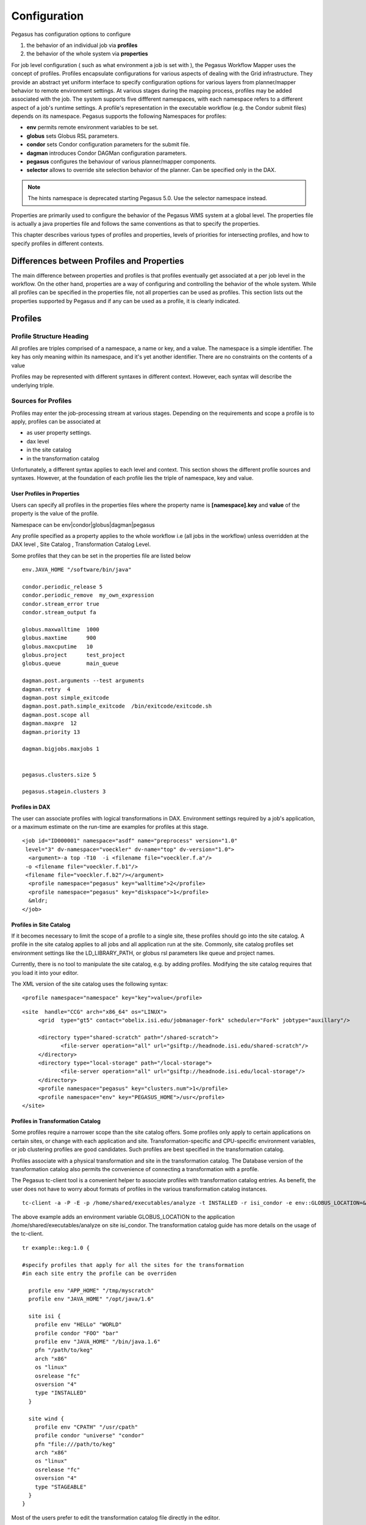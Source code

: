 .. _reference-configuration:

=============
Configuration
=============

Pegasus has configuration options to configure

1. the behavior of an individual job via **profiles**

2. the behavior of the whole system via **properties**

For job level configuration ( such as what environment a job is set with
), the Pegasus Workflow Mapper uses the concept of profiles. Profiles
encapsulate configurations for various aspects of dealing with the Grid
infrastructure. They provide an abstract yet uniform interface to
specify configuration options for various layers from planner/mapper
behavior to remote environment settings. At various stages during the
mapping process, profiles may be added associated with the job. The
system supports five diffferent namespaces, with each namespace refers
to a different aspect of a job's runtime settings. A profile's
representation in the executable workflow (e.g. the Condor submit files)
depends on its namespace. Pegasus supports the following Namespaces for
profiles:

-  **env** permits remote environment variables to be set.

-  **globus** sets Globus RSL parameters.

-  **condor** sets Condor configuration parameters for the submit file.

-  **dagman** introduces Condor DAGMan configuration parameters.

-  **pegasus** configures the behaviour of various planner/mapper
   components.

-  **selector** allows to override site selection behavior of the planner.
   Can be specified only in the DAX.

.. note::

      The hints namespace is deprecated starting Pegasus 5.0. Use the
      selector namespace instead.

Properties are primarily used to configure the behavior of the Pegasus
WMS system at a global level. The properties file is actually a java
properties file and follows the same conventions as that to specify the
properties.

This chapter describes various types of profiles and properties, levels
of priorities for intersecting profiles, and how to specify profiles in
different contexts.

Differences between Profiles and Properties
===========================================

The main difference between properties and profiles is that profiles
eventually get associated at a per job level in the workflow. On the
other hand, properties are a way of configuring and controlling the
behavior of the whole system. While all profiles can be specified in the
properties file, not all properties can be used as profiles. This
section lists out the properties supported by Pegasus and if any can be
used as a profile, it is clearly indicated.

Profiles
========

Profile Structure Heading
-------------------------

All profiles are triples comprised of a namespace, a name or key, and a
value. The namespace is a simple identifier. The key has only meaning
within its namespace, and it's yet another identifier. There are no
constraints on the contents of a value

Profiles may be represented with different syntaxes in different
context. However, each syntax will describe the underlying triple.

Sources for Profiles
--------------------

Profiles may enter the job-processing stream at various stages.
Depending on the requirements and scope a profile is to apply, profiles
can be associated at

-  as user property settings.

-  dax level

-  in the site catalog

-  in the transformation catalog

Unfortunately, a different syntax applies to each level and context.
This section shows the different profile sources and syntaxes. However,
at the foundation of each profile lies the triple of namespace, key and
value.

User Profiles in Properties
~~~~~~~~~~~~~~~~~~~~~~~~~~~

Users can specify all profiles in the properties files where the
property name is **[namespace].key** and **value** of the property is
the value of the profile.

Namespace can be env|condor|globus|dagman|pegasus

Any profile specified as a property applies to the whole workflow i.e
(all jobs in the workflow) unless overridden at the DAX level , Site
Catalog , Transformation Catalog Level.

Some profiles that they can be set in the properties file are listed
below

::

   env.JAVA_HOME "/software/bin/java"

   condor.periodic_release 5
   condor.periodic_remove  my_own_expression
   condor.stream_error true
   condor.stream_output fa

   globus.maxwalltime  1000
   globus.maxtime      900
   globus.maxcputime   10
   globus.project      test_project
   globus.queue        main_queue

   dagman.post.arguments --test arguments
   dagman.retry  4
   dagman.post simple_exitcode
   dagman.post.path.simple_exitcode  /bin/exitcode/exitcode.sh
   dagman.post.scope all
   dagman.maxpre  12
   dagman.priority 13

   dagman.bigjobs.maxjobs 1


   pegasus.clusters.size 5

   pegasus.stagein.clusters 3

Profiles in DAX
~~~~~~~~~~~~~~~

The user can associate profiles with logical transformations in DAX.
Environment settings required by a job's application, or a maximum
estimate on the run-time are examples for profiles at this stage.

::

   <job id="ID000001" namespace="asdf" name="preprocess" version="1.0"
    level="3" dv-namespace="voeckler" dv-name="top" dv-version="1.0">
     <argument>-a top -T10  -i <filename file="voeckler.f.a"/>
    -o <filename file="voeckler.f.b1"/>
    <filename file="voeckler.f.b2"/></argument>
     <profile namespace="pegasus" key="walltime">2</profile>
     <profile namespace="pegasus" key="diskspace">1</profile>
     &mldr;
   </job>

Profiles in Site Catalog
~~~~~~~~~~~~~~~~~~~~~~~~

If it becomes necessary to limit the scope of a profile to a single
site, these profiles should go into the site catalog. A profile in the
site catalog applies to all jobs and all application run at the site.
Commonly, site catalog profiles set environment settings like the
LD_LIBRARY_PATH, or globus rsl parameters like queue and project names.

Currently, there is no tool to manipulate the site catalog, e.g. by
adding profiles. Modifying the site catalog requires that you load it
into your editor.

The XML version of the site catalog uses the following syntax:

::

   <profile namespace="namespace" key="key">value</profile>

::

   <site  handle="CCG" arch="x86_64" os="LINUX">
        <grid  type="gt5" contact="obelix.isi.edu/jobmanager-fork" scheduler="Fork" jobtype="auxillary"/>

        <directory type="shared-scratch" path="/shared-scratch">
               <file-server operation="all" url="gsiftp://headnode.isi.edu/shared-scratch"/>
        </directory>
        <directory type="local-storage" path="/local-storage">
               <file-server operation="all" url="gsiftp://headnode.isi.edu/local-storage"/>
        </directory>
        <profile namespace="pegasus" key="clusters.num">1</profile>
        <profile namespace="env" key="PEGASUS_HOME">/usr</profile>
   </site>

Profiles in Transformation Catalog
~~~~~~~~~~~~~~~~~~~~~~~~~~~~~~~~~~

Some profiles require a narrower scope than the site catalog offers.
Some profiles only apply to certain applications on certain sites, or
change with each application and site. Transformation-specific and
CPU-specific environment variables, or job clustering profiles are good
candidates. Such profiles are best specified in the transformation
catalog.

Profiles associate with a physical transformation and site in the
transformation catalog. The Database version of the transformation
catalog also permits the convenience of connecting a transformation with
a profile.

The Pegasus tc-client tool is a convenient helper to associate profiles
with transformation catalog entries. As benefit, the user does not have
to worry about formats of profiles in the various transformation catalog
instances.

::

   tc-client -a -P -E -p /home/shared/executables/analyze -t INSTALLED -r isi_condor -e env::GLOBUS_LOCATION=&rdquor;/home/shared/globus&rdquor;

The above example adds an environment variable GLOBUS_LOCATION to the
application /home/shared/executables/analyze on site isi_condor. The
transformation catalog guide has more details on the usage of the
tc-client.

::

   tr example::keg:1.0 {

   #specify profiles that apply for all the sites for the transformation
   #in each site entry the profile can be overriden

     profile env "APP_HOME" "/tmp/myscratch"
     profile env "JAVA_HOME" "/opt/java/1.6"

     site isi {
       profile env "HELLo" "WORLD"
       profile condor "FOO" "bar"
       profile env "JAVA_HOME" "/bin/java.1.6"
       pfn "/path/to/keg"
       arch "x86"
       os "linux"
       osrelease "fc"
       osversion "4"
       type "INSTALLED"
     }

     site wind {
       profile env "CPATH" "/usr/cpath"
       profile condor "universe" "condor"
       pfn "file:///path/to/keg"
       arch "x86"
       os "linux"
       osrelease "fc"
       osversion "4"
       type "STAGEABLE"
     }
   }

Most of the users prefer to edit the transformation catalog file
directly in the editor.

Profiles Conflict Resolution
----------------------------

Irrespective of where the profiles are specified, eventually the
profiles are associated with jobs. Multiple sources may specify the same
profile for the same job. For instance, DAX may specify an environment
variable X. The site catalog may also specify an environment variable X
for the chosen site. The transformation catalog may specify an
environment variable X for the chosen site and application. When the job
is concretized, these three conflicts need to be resolved.

Pegasus defines a priority ordering of profiles. The higher priority
takes precedence (overwrites) a profile of a lower priority.

1. Transformation Catalog Profiles

2. Site Catalog Profiles

3. DAX Profiles

4. Profiles in Properties

Details of Profile Handling
---------------------------

The previous sections omitted some of the finer details for the sake of
clarity. To understand some of the constraints that Pegasus imposes, it
is required to look at the way profiles affect jobs.

Details of env Profiles
~~~~~~~~~~~~~~~~~~~~~~~

Profiles in the env namespace are translated to a semicolon-separated
list of key-value pairs. The list becomes the argument for the Condor
environment command in the job's submit file.

::

   ######################################################################
   # Pegasus WMS  SUBMIT FILE GENERATOR
   # DAG : black-diamond, Index = 0, Count = 1
   # SUBMIT FILE NAME : findrange_ID000002.sub
   ######################################################################
   globusrsl = (jobtype=single)
   environment=GLOBUS_LOCATION=/shared/globus;LD_LIBRARY_PATH=/shared/globus/lib;
   executable = /shared/software/linux/pegasus/default/bin/kickstart
   globusscheduler = columbus.isi.edu/jobmanager-condor
   remote_initialdir = /shared/CONDOR/workdir/isi_hourglass
   universe = globus
   &mldr;
   queue
   ######################################################################
   # END OF SUBMIT FILE

Condor-G, in turn, will translate the *environment* command for any
remote job into Globus RSL environment settings, and append them to any
existing RSL syntax it generates. To permit proper mixing, all
*environment* setting should solely use the env profiles, and none of
the Condor nor Globus environment settings.

If *kickstart* starts a job, it may make use of environment variables in
its executable and arguments setting.

Details of globus Profiles
~~~~~~~~~~~~~~~~~~~~~~~~~~

Profiles in the *globus* Namespaces are translated into a list of
paranthesis-enclosed equal-separated key-value pairs. The list becomes
the value for the Condor *globusrsl* setting in the job's submit file:

::

   ######################################################################
   # Pegasus WMS SUBMIT FILE GENERATOR
   # DAG : black-diamond, Index = 0, Count = 1
   # SUBMIT FILE NAME : findrange_ID000002.sub
   ######################################################################
   globusrsl = (jobtype=single)(queue=fast)(project=nvo)
   executable = /shared/software/linux/pegasus/default/bin/kickstart
   globusscheduler = columbus.isi.edu/jobmanager-condor
   remote_initialdir = /shared/CONDOR/workdir/isi_hourglass
   universe = globus
   &mldr;
   queue
   ######################################################################
   # END OF SUBMIT FILE

For this reason, Pegasus prohibits the use of the *globusrsl* key in the
*condor* profile namespace.

.. _env-profiles:

The Env Profile Namespace
-------------------------

The *env* namespace allows users to specify environment variables of
remote jobs. Globus transports the environment variables, and ensure
that they are set before the job starts.

The key used in conjunction with an *env* profile denotes the name of
the environment variable. The value of the profile becomes the value of
the remote environment variable.

Grid jobs usually only set a minimum of environment variables by virtue
of Globus. You cannot compare the environment variables visible from an
interactive login with those visible to a grid job. Thus, it often
becomes necessary to set environment variables like LD_LIBRARY_PATH for
remote jobs.

If you use any of the Pegasus worker package tools like transfer or the
rc-client, it becomes necessary to set PEGASUS_HOME and GLOBUS_LOCATION
even for jobs that run locally

.. table:: Useful Environment Settings

    +------------------------------------+----------------------------------------------------------------+
    | Key Attributes                     | Description                                                    |
    +====================================+================================================================+
    || Property Key: env.PEGASUS_HOME    || Used by auxillary jobs created by Pegasus both on remote site |
    || Profile Key: PEGASUS_HOME         || and local site. Should be set usually set in the Site Catalog |
    || Scope : TC, SC, DAX, Properties   || for the sites                                                 |
    || Since : 2.0                       ||                                                               |
    || Type :String                      ||                                                               |
    +------------------------------------+----------------------------------------------------------------+
    || Property Key: env.GLOBUS_LOCATION || Used by auxillary jobs created by Pegasus both on remote site |
    || Profile Key: GLOBUS_LOCATION      || and local site. Should be set usually set in the Site Catalog |
    || Scope : TC, SC, DAX, Properties   || for the sites                                                 |
    || Since : 2.0                       ||                                                               |
    || Type :String                      ||                                                               |
    +------------------------------------+----------------------------------------------------------------+
    || Property Key: env.LD_LIBRARY_PATH || Point this to $GLOBUS_LOCATION/lib, except you cannot use the |
    || Profile Key: LD_LIBRARY_PATH      || dollar variable. You must use the full path. Applies to both, |
    || Scope : TC, SC, DAX, Properties   || local and remote jobs that use Globus components and should   |
    || Since : 2.0                       || be usually set in the site catalog for the sites              |
    || Type :String                      ||                                                               |
    +------------------------------------+----------------------------------------------------------------+

Even though Condor and Globus both permit environment variable settings
through their profiles, all remote environment variables must be set
through the means of *env* profiles.

The Globus Profile Namespace
----------------------------

The *globus* profile namespace encapsulates Globus resource
specification language (RSL) instructions. The RSL configures settings
and behavior of the remote scheduling system. Some systems require queue
name to schedule jobs, a project name for accounting purposes, or a
run-time estimate to schedule jobs. The Globus RSL addresses all these
issues.

A key in the *globus* namespace denotes the command name of an RSL
instruction. The profile value becomes the RSL value. Even though Globus
RSL is typically shown using parentheses around the instruction, the out
pair of parentheses is not necessary in globus profile specifications

The table below shows some commonly used RSL instructions. For an
authoritative list of all possible RSL instructions refer to the Globus
RSL specification.

.. table:: Useful Globus RSL Instructions

    +------------------------------------+---------------------------------------------------------------+
    | Property Key                       | Description                                                   |
    +====================================+===============================================================+
    | | Property Key: globus.count       | the number of times an executable is started.                 |
    | | Profile Key:count                |                                                               |
    | | Scope : TC, SC, DAX, Properties  |                                                               |
    | | Since : 2.0                      |                                                               |
    | | Type :Integer                    |                                                               |
    +------------------------------------+---------------------------------------------------------------+
    | | Property Key: globus.jobtype     | | specifies how the job manager should start the remote job.  |
    | | Profile Key: jobtype             | | While Pegasus defaults to single, use mpi when running      |
    | | Scope : TC, SC, DAX, Properties  | | MPI jobs.                                                   |
    | | Since : 2.0                      |                                                               |
    | | Type :String                     |                                                               |
    +------------------------------------+---------------------------------------------------------------+
    | | Property Key: globus.maxcputime  | the max CPU time in minutes for a single execution of a job.  |
    | | Profile Key: maxcputime          |                                                               |
    | | Scope : TC, SC, DAX, Properties  |                                                               |
    | | Since : 2.0                      |                                                               |
    | | Type :Integer                    |                                                               |
    +------------------------------------+---------------------------------------------------------------+
    | | Property Key: globus.maxmemory   | the maximum memory in MB required for the job                 |
    | | Profile Key: maxmemory           |                                                               |
    | | Scope : TC, SC, DAX, Properties  |                                                               |
    | | Since : 2.0                      |                                                               |
    | | Type :Integer                    |                                                               |
    +------------------------------------+---------------------------------------------------------------+
    | | Property Key: globus.maxtime     | | the maximum time or walltime in minutes for a single        |
    | | Profile Key:maxtime              | | execution of a job.                                         |
    | | Scope : TC, SC, DAX, Properties  |                                                               |
    | | Since : 2.0                      |                                                               |
    | | Type  : Integer                  |                                                               |
    +------------------------------------+---------------------------------------------------------------+
    | | Property Key: globus.maxwalltime | | the maximum walltime in minutes for a single execution      |
    | | Profile Key: maxwalltime         | | of a job.                                                   |
    | | Scope : TC, SC, DAX, Properties  |                                                               |
    | | Since : 2.0                      |                                                               |
    | | Type :Integer                    |                                                               |
    +------------------------------------+---------------------------------------------------------------+
    | | Property Key: globus.minmemory   | the minumum amount of memory required for this job            |
    | | Profile Key: minmemory           |                                                               |
    | | Scope : TC, SC, DAX, Properties  |                                                               |
    | | Since : 2.0                      |                                                               |
    | | Type :Integer                    |                                                               |
    +------------------------------------+---------------------------------------------------------------+
    | | Property Key: globus.project     | associates an account with a job at the remote end.           |
    | | Profile Key: project             |                                                               |
    | | Scope : TC, SC, DAX, Properties  |                                                               |
    | | Since : 2.0                      |                                                               |
    | | Type :String                     |                                                               |
    +------------------------------------+---------------------------------------------------------------+
    | | Property Key: globus.queue       | | the remote queue in which the job should be run. Used when  |
    | | Profile Key: queue               | | remote scheduler is a scheduler such PBS that supports      |
    | | Scope : TC, SC, DAX, Properties  | | queues.                                                     |
    | | Since : 2.0                      |                                                               |
    | | Type :String                     |                                                               |
    +------------------------------------+---------------------------------------------------------------+

Pegasus prevents the user from specifying certain RSL instructions as
globus profiles, because they are either automatically generated or can
be overridden through some different means. For instance, if you need to
specify remote environment settings, do not use the environment key in
the globus profiles. Use one or more env profiles instead.

.. table:: RSL Instructions that are not permissible

    +-------------+------------------------------------------------------------------------------+
    | Key         | Reason for Prohibition                                                       |
    +=============+==============================================================================+
    | arguments   | you specify arguments in the arguments section for a job in the DAX          |
    +-------------+------------------------------------------------------------------------------+
    | directory   | the site catalog and properties determine which directory a job will run in. |
    +-------------+------------------------------------------------------------------------------+
    | environment | use multiple env profiles instead                                            |
    +-------------+------------------------------------------------------------------------------+
    | executable  || the physical executable to be used is specified in the transformation       |
    |             || catalog and is also dependant on the gridstart module being used. If you    |
    |             || are launching jobs via kickstart then the executable created is the path    |
    |             || to kickstart and the application executable path appears in the arguments   |
    |             || for kickstart                                                               |
    +-------------+------------------------------------------------------------------------------+
    | stdin       | you specify in the abstract workflow for the job                             |
    +-------------+------------------------------------------------------------------------------+
    | stdout      | you specify in the abstract workflow for the job                             |
    +-------------+------------------------------------------------------------------------------+
    | stderr      | you specify in the abstract workflow for the job                             |
    +-------------+------------------------------------------------------------------------------+


.. _condor-profiles:

The Condor Profile Namespace
----------------------------

The Condor submit file controls every detail how and where a job is run.
The *condor* profiles permit to add or overwrite instructions in the
Condor submit file.

The *condor* namespace directly sets commands in the Condor submit file
for a job the profile applies to. Keys in the *condor* profile namespace
denote the name of the Condor command. The profile value becomes the
command's argument. All *condor* profiles are translated into key=value
lines in the Condor submit file

Some of the common condor commands that a user may need to specify are
listed below. For an authoritative list refer to the online condor
documentation. Note: Pegasus Workflow Planner/Mapper by default specify
a lot of condor commands in the submit files depending upon the job, and
where it is being run.

.. table:: Useful Condor Commands

    +---------------------------------------------+--------------------------------------------------------------------+
    | Property Key                                | Description                                                        |
    +=============================================+====================================================================+
    | | Property Key: condor.universe             | | Pegasus defaults to either globus or scheduler universes. Set to |
    | | Profile Key: universe                     | | grid for compute jobs that require grid universe. Set to         |
    | | Scope : TC, SC, Abstract WF, Properties   | | vanilla to run natively in a condor pool, or to run on           |
    | | Since : 2.0                               | | resources grabbed via condor glidein.                            |
    | | Type : String                             |                                                                    |
    +---------------------------------------------+--------------------------------------------------------------------+
    | | Property Key: condor.periodic_release     | | is the number of times job is released back to the queue if      |
    | | Profile Key: periodic_release             | | it goes to HOLD, e.g. due to Globus errors. Pegasus defaults     |
    | | Scope : TC, SC,  Abstract WF, Properties  | | to 3.                                                            |
    | | Since : 2.0                               |                                                                    |
    | | Type : String                             |                                                                    |
    +---------------------------------------------+--------------------------------------------------------------------+
    | | Property Key:condor.periodic_remove       | | is the number of times a job is allowed to get into HOLD         |
    | | Profile Key:periodic_remove               | | state before being removed from the queue.                       |
    | | Scope : TC, SC,Abstract WF, Properties    | | Pegasus defaults to 3.                                           |
    | | Since : 2.0                               |                                                                    |
    | | Type : String                             |                                                                    |
    +---------------------------------------------+--------------------------------------------------------------------+
    | | Property Key: condor.filesystemdomain     | Useful for Condor glide-ins to pin a job to a remote site.         |
    | | Profile Key: filesystemdomain             |                                                                    |
    | | Scope : TC, SC, Abstract WF, Properties   |                                                                    |
    | | Since : 2.0                               |                                                                    |
    | | Type :String                              |                                                                    |
    +---------------------------------------------+--------------------------------------------------------------------+
    | | Property Key: condor.stream_error         | | boolean to turn on the streaming of the stderr of the            |
    | | Profile Key: stream_error                 | | remote job back to submit host.                                  |
    | | Scope : TC, SC, Abstract WF, Properties   |                                                                    |
    | | Since : 2.0                               |                                                                    |
    | | Type :Boolean                             |                                                                    |
    +---------------------------------------------+--------------------------------------------------------------------+
    | | Property Key: condor.stream_output        | | boolean to turn on the streaming of the stdout of the            |
    | | Profile Key: stream_output                | | remote job back to submit host.                                  |
    | | Scope : TC, SC, Abstract WF, Properties   |                                                                    |
    | | Since : 2.0 Type :Boolean                 |                                                                    |
    +---------------------------------------------+--------------------------------------------------------------------+
    | | Property Key: condor.priority             | | integer value to assign the priority of a job. Higher            |
    | | Profile Key:priority                      | | value means higher priority. The priorities are only             |
    | | Scope : TC, SC, Abstract WF, Properties   | | applied for vanilla / standard/ local universe jobs.             |
    | | Since : 2.0                               | | Determines the order in which a users own jobs are executed.     |
    | | Type :String                              |                                                                    |
    +---------------------------------------------+--------------------------------------------------------------------+
    | | Property Key: condor.request_cpus         | New in Condor 7.8.0 . Number of CPU’s a job requires.              |
    | | Profile Key: request_cpus                 |                                                                    |
    | | Scope : TC, SC, Abstract WF, Properties   |                                                                    |
    | | Since : 2.0                               |                                                                    |
    | | Type :String                              |                                                                    |
    +---------------------------------------------+--------------------------------------------------------------------+
    | | Property Key: condor.request_gpus         | Number of GPU’s a job requires.                                    |
    | | Profile Key:request_gpus                  |                                                                    |
    | | Scope : TC, SC, Abstract WF, Properties   |                                                                    |
    | | Since : 4.6                               |                                                                    |
    | | Type :String                              |                                                                    |
    +---------------------------------------------+--------------------------------------------------------------------+
    | | Property Key: condor.request_memory       | New in Condor 7.8.0 . Amount of memory a job requires.             |
    | | Profile Key: request_memory               |                                                                    |
    | | Scope : TC, SC, Abstract WF, Properties   |                                                                    |
    | | Since : 2.0                               |                                                                    |
    | | Type :String                              |                                                                    |
    +---------------------------------------------+--------------------------------------------------------------------+
    | | Property Key: condor.request_disk         | New in Condor 7.8.0 . Amount of disk a job requires.               |
    | | Profile Key: request_disk                 |                                                                    |
    | | Scope : TC, SC, Abstract WF, Properties   |                                                                    |
    | | Since : 2.0                               |                                                                    |
    | | Type :String                              |                                                                    |
    +---------------------------------------------+--------------------------------------------------------------------+


Other useful condor keys, that advanced users may find useful and can be
set by profiles are

1. should_transfer_files

2. transfer_output

3. transfer_error

4. whentotransferoutput

5. requirements

6. rank

Pegasus prevents the user from specifying certain Condor commands in
condor profiles, because they are automatically generated or can be
overridden through some different means. The table below shows
prohibited Condor commands.

.. table:: Condor commands prohibited in condor profiles

    +-------------+------------------------------------------------------------------------------+
    | Key         | Reason for Prohibition                                                       |
    +=============+==============================================================================+
    | arguments   | you specify arguments in the arguments section for a job in the Abstract WF. |
    +-------------+------------------------------------------------------------------------------+
    | environment | use multiple env profiles instead                                            |
    +-------------+------------------------------------------------------------------------------+
    | executable  | | the physical executable to be used is specified in the transformation      |
    |             | | catalog and is also dependant on the gridstart module being used.          |
    |             | | If you are launching jobs via kickstart then the executable created        |
    |             | | is the path to kickstart and the application executable path appears       |
    |             | | in the arguments for kickstart                                             |
    +-------------+------------------------------------------------------------------------------+

.. _dagman-profiles:

The Dagman Profile Namespace
----------------------------

DAGMan is Condor's workflow manager. While planners generate most of
DAGMan's configuration, it is possible to tweak certain job-related
characteristics using dagman profiles. A dagman profile can be used to
specify a DAGMan pre- or post-script.

Pre- and post-scripts execute on the submit machine. Both inherit the
environment settings from the submit host when pegasus-submit-dag or
pegasus-run is invoked.

By default, kickstart launches all jobs except standard universe and MPI
jobs. Kickstart tracks the execution of the job, and returns usage
statistics for the job. A DAGMan post-script starts the Pegasus
application exitcode to determine, if the job succeeded. DAGMan receives
the success indication as exit status from exitcode.

If you need to run your own post-script, you have to take over the job
success parsing. The planner is set up to pass the file name of the
remote job's stdout, usually the output from kickstart, as sole argument
to the post-script.

The table below shows the keys in the dagman profile domain that are
understood by Pegasus and can be associated at a per job basis.

.. table:: Useful dagman Commands that can be associated at a per job basis

    +------------------------------------------------+-----------------------------------------------------------------+
    | Property Key                                   | Description                                                     |
    +================================================+=================================================================+
    | | Property Key: dagman.pre                     | | is the path to the pre-script. DAGMan executes the pre-script |
    | | Profile Key:PRE                              | | before it runs the job.                                       |
    | | Scope : TC, SC, Abstract WF, Properties      |                                                                 |
    | | Since : 2.0                                  |                                                                 |
    | | Type :String                                 |                                                                 |
    +------------------------------------------------+-----------------------------------------------------------------+
    | | Property Key: dagman.pre.arguments           | are command-line arguments for the pre-script, if any.          |
    | | Profile Key: PRE.ARGUMENTS                   |                                                                 |
    | | Scope : TC, SC, Abstract WF, Properties      |                                                                 |
    | | Since : 2.0                                  |                                                                 |
    | | Type :String                                 |                                                                 |
    +------------------------------------------------+-----------------------------------------------------------------+
    | | Property Key: dagman.post                    | | is the postscript type/mode that a user wants to associate    |
    | | Profile Key: POST                            | | with a job.                                                   |
    | | Scope : TC, SC, Abstract WF, Properties      | | - **pegasus-exitcode** - pegasus will by default              |
    | | Since : 2.0                                  | |    associate this postscript with all jobs launched via       |
    | | Type :String                                 | |    kickstart, as long the POST.SCOPE value is not set to      |
    |                                                | |    NONE.                                                      |
    |                                                | | - **none** -means that no postscript is generated for the     |
    |                                                | |    jobs. This is useful for MPI jobs that are not launched    |
    |                                                | |    via kickstart currently.                                   |
    |                                                | | - **any legal identifier** - Any other identifier of the      |
    |                                                | |    form ([_A-Za-z][_A-Za-z0-9]*), than one of the 2 reserved  |
    |                                                | |    keywords above, signifies a user postscript. This allows   |
    |                                                | |    the user to specify their own postscript for the jobs in   |
    |                                                | |    the workflow. The path to the postscript can be specified  |
    |                                                | |    by the dagman profile POST.PATH.[value] where [value] is   |
    |                                                | |    this legal identifier specified. The user postscript is    |
    |                                                | |    passed the name of the .out file of the job as the last    |
    |                                                | |    argument on the command line.                              |
    |                                                | |    For e.g. if the following dagman profiles were associated  |
    |                                                | |    with a job X                                               |
    |                                                | |    POST with value user_script /bin/user_postscript           |
    |                                                | |    POST.PATH.user_script with value /path/to/user/script      |
    |                                                | |    POST.ARGUMENTS with value -verbose                         |
    |                                                | |    then the following postscript will be associated with the  |
    |                                                | |    job X in the .dag file is                                  |
    |                                                | |    /path/to/user/script -verbose X.out where X.out contains   |
    |                                                | |    the stdout of the job X                                    |
    +------------------------------------------------+-----------------------------------------------------------------+
    | | Property Key:                                | the path to the post script on the submit host.                 |
    | |      dagman.post.path.[value of dagman.post] |                                                                 |
    | | Profile Key:post.path.[value of dagman.post] |                                                                 |
    | | Scope : TC, SC, Abstract WF, Properties      |                                                                 |
    | | Since : 2.0                                  |                                                                 |
    | | Type :String                                 |                                                                 |
    +------------------------------------------------+-----------------------------------------------------------------+
    | | Property Key: dagman.post.arguments          | are the command line arguments for the post script, if any.     |
    | | Profile Key:POST.ARGUMENTS                   |                                                                 |
    | | Scope : TC, SC, Abstract WF, Properties      |                                                                 |
    | | Since : 2.0                                  |                                                                 |
    | | Type :String                                 |                                                                 |
    +------------------------------------------------+-----------------------------------------------------------------+
    | | Property Key: dagman.retry                   | | is the number of times DAGMan retries the full job cycle      |
    | | Profile Key:RETRY                            | | from pre-script through post-script, if failure was           |
    | | Scope : TC, SC, Abstract WF, Properties      | | detected.                                                     |
    | | Since : 2.0                                  |                                                                 |
    | | Type :Integer                                |                                                                 |
    | | Default : 1                                  |                                                                 |
    +------------------------------------------------+-----------------------------------------------------------------+
    | | Property Key: dagman.category                | the DAGMan category the job belongs to.                         |
    | | Profile Key:CATEGORY                         |                                                                 |
    | | Scope : TC, SC, Abstract WF, Properties      |                                                                 |
    | | Since : 2.0                                  |                                                                 |
    | | Type :String                                 |                                                                 |
    +------------------------------------------------+-----------------------------------------------------------------+
    | | Property Key: dagman.priority                | | the priority to apply to a job. DAGMan uses this to select    |
    | | Profile Key: PRIORITY                        | | what jobs to release when MAXJOBS is enforced for the DAG.    |
    | | Scope : TC, SC, Abstract WF, Properties      |                                                                 |
    | | Since : 2.0                                  |                                                                 |
    | | Type :Integer                                |                                                                 |
    +------------------------------------------------+-----------------------------------------------------------------+
    | | Property Key: dagman.abort-dag-on            | | The ABORT-DAG-ON key word provides a way to abort the         |
    | | Profile Key:ABORT-DAG-ON                     | | entire DAG if a given node returns a specific exit code       |
    | | Scope : TC, Abstract WF,                     | | (AbortExitValue). The syntax for the value of the key is      |
    | | Since : 4.5                                  | | AbortExitValue [RETURN DAGReturnValue] . When a DAG aborts,   |
    | | Type :String                                 | | by default it exits with the node return value that caused    |
    |                                                | | the abort. This can be changed by using the optional          |
    |                                                | | RETURN key word along with specifying the desired             |
    |                                                | | DAGReturnValue                                                |
    +------------------------------------------------+-----------------------------------------------------------------+


The table below shows the keys in the dagman profile domain that are
understood by Pegasus and can be used to apply to the whole workflow.
These are used to control DAGMan's behavior at the workflow level, and
are recommended to be specified in the properties file.

.. table:: Useful dagman Commands that can be specified in the properties file.

    +---------------------------------------+-------------------------------------------------------------------+
    | Property Key                          | Description                                                       |
    +=======================================+===================================================================+
    | | Property Key: dagman.maxpre         | | sets the maximum number of PRE scripts within the DAG that may  |
    | | Profile Key: MAXPRE                 | | be running at one time                                          |
    | | Scope : Properties                  |                                                                   |
    | | Since : 2.0                         |                                                                   |
    | | Type :String                        |                                                                   |
    +---------------------------------------+-------------------------------------------------------------------+
    | | Property Key: dagman.maxpost        | | sets the maximum number of POST scripts within the DAG that     |
    | | Profile Key: MAXPOST                | | may be running at one time                                      |
    | | Scope : Properties                  |                                                                   |
    | | Since : 2.0                         |                                                                   |
    | | Type :String                        |                                                                   |
    +---------------------------------------+-------------------------------------------------------------------+
    | | Property Key: dagman.maxjobs        | | sets the maximum number of jobs within the DAG that will be     |
    | | Profile Key: MAXJOBS                | | submitted to Condor at one time.                                |
    | | Scope : Properties                  |                                                                   |
    | | Since : 2.0                         |                                                                   |
    | | Type :String                        |                                                                   |
    +---------------------------------------+-------------------------------------------------------------------+
    | | Property Key: dagman.maxidle        | | Sets the maximum number of idle jobs allowed before HTCondor    |
    | | Profile Key:MAXIDLE                 | | DAGMan stops submitting more jobs. Once idle jobs start to run, |
    | | Scope : Properties                  | | HTCondor DAGMan will resume submitting jobs. If the option      |
    | | Since : 2.0                         | | is omitted, the number of idle jobs is unlimited.               |
    | | Type :String                        |                                                                   |
    +---------------------------------------+-------------------------------------------------------------------+
    | | Property Key:                       | | is the value of maxjobs for a particular category. Users can    |
    | |      dagman.[CATEGORY-NAME].maxjobs | | associate different categories to the jobs at a per job basis.  |
    | | Profile Key:[CATEGORY-NAME].MAXJOBS | | However, the value of a dagman knob for a category can only     |
    | | Scope : Properties                  | | be specified at a per workflow basis in the properties.         |
    | | Since : 2.0                         |                                                                   |
    | | Type :String                        |                                                                   |
    +---------------------------------------+-------------------------------------------------------------------+
    | | Property Key: dagman.post.scope     | | scope for the postscripts.                                      |
    | | Profile Key:POST.SCOPE              | | - If set to all , means each job in the workflow will           |
    | | Scope : Properties                  | |   have a postscript associated with it.                         |
    | | Since : 2.0                         | | - If set to none , means no job has postscript associated       |
    | | Type :String                        | |   with it. None mode should be used if you are running vanilla  |
    |                                       | |   / standard/ local universe jobs, as in those cases Condor     |
    |                                       | |   traps the remote exitcode correctly. None scope is not        |
    |                                       | |   recommended for grid universe jobs.                           |
    |                                       | | - If set to essential, means only essential jobs have post      |
    |                                       | |   scripts associated with them. At present the only non         |
    |                                       | |   essential job is the replica registration job.                |
    +---------------------------------------+-------------------------------------------------------------------+

.. _pegasus-profiles:

The Pegasus Profile Namespace
-----------------------------

The *pegasus* profiles allow users to configure extra options to the
Pegasus Workflow Planner that can be applied selectively to a job or a
group of jobs. Site selectors may use a sub-set of *pegasus* profiles
for their decision-making.

The table below shows some of the useful configuration option Pegasus
understands.

.. table:: Useful Pegasus Profiles

    +--------------------------------------------+---------------------------------------------------------------------+
    | Property Key                               | Description                                                         |
    +============================================+=====================================================================+
    | | Property Key: pegasus.clusters.num       | | Please refer to the                                               |
    | | Profile Key: clusters.num                | | `Pegasus Clustering Guide <#horizontal_clustering>`__             |
    | | Scope : TC, SC, Abstract WF, Properties  | | for detailed description. This option determines the              |
    | | Since : 3.0                              | | total number of clusters per level. Jobs are evenly spread        |
    | | Type :Integer                            | | across clusters.                                                  |
    +--------------------------------------------+---------------------------------------------------------------------+
    | | Property Key: pegasus.clusters.size      | | Please refer to the                                               |
    | | Profile Key:clusters.size                | | `Pegasus Clustering Guide <#horizontal_clustering>`__             |
    | | Scope : TC, SC, Abstract WF, Properties  | | for detailed description. This profile determines the number of   |
    | | Since : 3.0                              | | jobs in each cluster. The number of clusters depends on the total |
    | | Type : Integer                           | | number of jobs on the level.                                      |
    +--------------------------------------------+---------------------------------------------------------------------+
    | | Property Key: pegasus.job.aggregator     | | Indicates the clustering executable that is used to run the       |
    | | Profile Key:job.aggregator               | | clustered job on the remote site.                                 |
    | | Scope : TC, SC, Abstract WF, Properties  |                                                                     |
    | | Since : 2.0                              |                                                                     |
    | | Type :Integer                            |                                                                     |
    +--------------------------------------------+---------------------------------------------------------------------+
    | | Property Key: pegasus.gridstart          | | Determines the executable for launching a job. This               |
    | | Profile Key: gridstart                   | | covers both tasks ( jobs specified by the user in the             |
    | | Scope : TC, SC, Abstract WF, Properties  | | Abstract Workflow) and additional jobs added by Pegasus           |
    | | Since : 2.0                              | | during the planning operation. Possible values are                |
    | | Type :String                             | | Kickstart | NoGridStart | PegasusLite | Distribute                |
    |                                            | | at the moment.                                                    |
    |                                            | | Note: This profile should only be set by users if you know        |
    |                                            | | what you are doing. Otherwise, let Pegasus do the right thing     |
    |                                            | | based on your configuration.                                      |
    |                                            | | - **Kickstart**                                                   |
    |                                            | |   By default, all jobs executed are launched using a lightweight  |
    |                                            | |   C executable called pegasus-kickstart. This generates valuable  |
    |                                            | |   runtime provenance information for the job as it is executed    |
    |                                            | |   on a remote node. This information serves as the basis for      |
    |                                            | |   the monitoring and debugging capabilities provided by Pegasus.  |
    |                                            | | - **NoGridStart**                                                 |
    |                                            | |   This explicity disables the wrapping of the jobs with           |
    |                                            | |   pegasus-kickstart. This is internally used by the planner to    |
    |                                            | |   launch jobs directly. If this is set, then the information      |
    |                                            | |   populated in the monitoring database is on the basis of what    |
    |                                            | |   is recorded in the DAGMan out file.                             |
    |                                            | | - **PegasusLite**                                                 |
    |                                            | |   This value is automatically associated by the Planner whenever  |
    |                                            | |   the job runs in either nonsharedfs or condorio mode. The        |
    |                                            | |   property pegasus.data.configuration decides whether a job is    |
    |                                            | |   launched via PegasusLite or not. PegasusLite is a lightweight   |
    |                                            | |   Pegasus wrapper generated for each job that allows a job to     |
    |                                            | |   run in a nonshared file system environment and is responsible   |
    |                                            | |   for staging in the input data and staging out the output data   |
    |                                            | |   back to a remote staging site for the job.                      |
    |                                            | | - **Distribute**                                                  |
    |                                            | |   This wrapper is a HubZero specfiic wrapper that allows compute  |
    |                                            | |   jobs that are scheduled for a local PBS cluster to be run       |
    |                                            | |   locally on the submit host. The jobs are wrapped with a         |
    |                                            | |   distribute wrapper that is responsible for doing the qsub       |
    |                                            | |   and tracking of the status of the jobs in the PBS cluster.      |
    +--------------------------------------------+---------------------------------------------------------------------+
    | | Property Key: pegasus.gridstart.path     | | Sets the path to the gridstart . This profile is best set in      |
    | | Profile Key: gridstart.path              | | the Site Catalog.                                                 |
    | | Scope : TC, SC, Abstract WF, Properties  |                                                                     |
    | | Since : 2.0                              |                                                                     |
    | | Type :file path                          |                                                                     |
    +--------------------------------------------+---------------------------------------------------------------------+
    | | Property Key:                            | | Sets the arguments with which GridStart is used to launch a job   |
    | |    pegasus.gridstart.arguments           | | on the remote site.                                               |
    | | Profile Key:gridstart.arguments          |                                                                     |
    | | Scope : TC, SC, Abstract WF, Properties  |                                                                     |
    | | Since : 2.0                              |                                                                     |
    | | Type :String                             |                                                                     |
    +--------------------------------------------+---------------------------------------------------------------------+
    | | Property Key: pegasus.stagein.clusters   | | This key determines the maximum number of stage-in jobs that      |
    | | Profile Key: stagein.clusters            | | are can executed locally or remotely per compute site per         |
    | | Scope : TC, SC, Abstract WF, Properties  | | workflow. This is used to configure the                           |
    | | Since : 4.0                              | | `BalancedCluster <#transfer-refiner-balanced-cluster>`__          |
    | | Type :Integer                            | | Transfer Refiner, which is the Default Refiner used in Pegasus.   |
    |                                            | | This profile is best set in the Site Catalog or in the            |
    |                                            | | Properties file                                                   |
    +--------------------------------------------+---------------------------------------------------------------------+
    | | Property Key:                            | | This key provides finer grained control in determining the        |
    | |           pegasus.stagein.local.clusters | | number of stage-in jobs that are executed locally and are         |
    | | Profile Key: stagein.local.clusters      | | responsible for staging data to a particular remote site.         |
    | | Scope : TC, SC, Abstract WF, Properties  | | This profile is best set in the Site Catalog or in the            |
    | | Since : 4.0                              | | Properties file                                                   |
    | | Type :Integer                            |                                                                     |
    +--------------------------------------------+---------------------------------------------------------------------+
    | | Property Key:                            | | This key provides finer grained control in determining the        |
    | |          pegasus.stagein.remote.clusters | | number of stage-in jobs that are executed remotely on the         |
    | | Profile Key:stagein.remote.clusters      | | remote site and are responsible for staging data to it.           |
    | | Scope : TC, SC, Abstract WF, Properties  | | This profile is best set in the Site Catalog or in the            |
    | | Since : 4.0                              | | Properties file                                                   |
    | | Type :Integer                            |                                                                     |
    +--------------------------------------------+---------------------------------------------------------------------+
    | | Property Key: pegasus.stageout.clusters  | | This key determines the maximum number of stage-out jobs          |
    | | Profile Key: stageout.clusters           | | that are can executed locally or remotely per compute site        |
    | | Scope : TC, SC, Abstract WF, Properties  | | per workflow. This is used to configure the                       |
    | | Since : 4.0                              | | `BalancedCluster <#transfer-refiner-balanced-cluster>`__          |
    | | Type : Integer                           | | Transfer Refiner, which is the Default Refiner used               |
    |                                            | | in Pegasus.                                                       |
    +--------------------------------------------+---------------------------------------------------------------------+
    | | Property Key:                            | | This key provides finer grained control in determining the        |
    | |       pegasus.stageout.local.clusters    | | number of stage-out jobs that are executed locally and are        |
    | | Profile Key: stageout.local.clusters     | | responsible for staging data from a particular remote site.       |
    | | Scope : TC, SC, Abstract WF, Properties  | | This profile is best set in the Site Catalog or in the            |
    | | Since : 4.0                              | | Properties file                                                   |
    | | Type :Integer                            |                                                                     |
    +--------------------------------------------+---------------------------------------------------------------------+
    | | Property Key:                            | | This key provides finer grained control in determining the        |
    | |        pegasus.stageout.remote.clusters  | | number of stage-out jobs that are executed remotely on the        |
    | | Profile Key: stageout.remote.clusters    | | remote site and are responsible for staging data from it.         |
    | | Scope : TC, SC, Abstract WF, Properties  | | This profile is best set in the Site Catalog or in the            |
    | | Since : 4.0                              | | Properties file                                                   |
    | | Type :Integer                            |                                                                     |
    +--------------------------------------------+---------------------------------------------------------------------+
    | | Property Key: pegasus.group              | | Tags a job with an arbitrary group identifier. The group          |
    | | Profile Key:group                        | | site selector makes use of the tag.                               |
    | | Scope : TC, SC, Abstract WF, Properties  |                                                                     |
    | | Since : 2.0                              |                                                                     |
    | | Type :String                             |                                                                     |
    +--------------------------------------------+---------------------------------------------------------------------+
    | | Property Key: pegasus.change.dir         | | If true, tells kickstart to change into the remote working        |
    | | Profile Key: change.dir                  | | directory. Kickstart itself is executed in whichever directory    |
    | | Scope : TC, SC, Abstract WF, Properties  | | the remote scheduling system chose for the job.                   |
    | | Since : 2.0                              |                                                                     |
    | | Type :Boolean                            |                                                                     |
    +--------------------------------------------+---------------------------------------------------------------------+
    | | Property Key: pegasus.create.dir         | | If true, tells kickstart to create the the remote working         |
    | | Profile Key: create.dir                  | | directory before changing into the remote working directory.      |
    | | Scope : TC, SC, Abstract WF, Properties  | | Kickstart itself is executed in whichever directory the           |
    | | Since : 2.0                              | | remote scheduling system chose for the job.                       |
    | | Type : Boolean                           |                                                                     |
    +--------------------------------------------+---------------------------------------------------------------------+
    | | Property Key: pegasus.transfer.proxy     | | If true, tells Pegasus to explicitly transfer the proxy for       |
    | | Profile Key:transfer.proxy               | | transfer jobs to the remote site. This is useful, when you        |
    | | Scope : TC, SC, Abstract WF, Properties  | | want to use a full proxy at the remote end, instead of the        |
    | | Since : 2.0                              | | limited proxy that is transferred by CondorG.                     |
    | | Type :Boolean                            |                                                                     |
    +--------------------------------------------+---------------------------------------------------------------------+
    | | Property Key: pegasus.style              | | Sets the condor submit file style. If set to globus, submit       |
    | | Profile Key:style                        | | file generated refers to CondorG job submissions. If set to       |
    | | Scope : TC, SC, Abstract WF, Properties  | | condor, submit file generated refers to direct Condor             |
    | | Since : 2.0                              | | submission to the local Condor pool. It applies for glidein,      |
    | | Type :String                             | | where nodes from remote grid sites are glided into the local      |
    |                                            | | condor pool. The default style that is applied is globus.         |
    +--------------------------------------------+---------------------------------------------------------------------+
    | | Property Key:                            | | This key is used to set the -m option for pegasus-mpi-cluster.    |
    | |    pegasus.pmc_request_memory            | | It specifies the amount of memory in MB that a job requires.      |
    | | Profile Key:pmc_request_memory           | | This profile is usually set in the Abstract WF for each job.      |
    | | Scope : TC, SC, Abstract WF, Properties  |                                                                     |
    | | Since : 4.2                              |                                                                     |
    | | Type :Integer                            |                                                                     |
    +--------------------------------------------+---------------------------------------------------------------------+
    | | Property Key: pegasus.pmc_request_cpus   | | This key is used to set the -c option for pegasus-mpi-cluster.    |
    | | Profile Key: pmc_request_cpus            | | It specifies the number of cpu’s that a job requires.             |
    | | Scope : TC, SC, Abstract WF, Properties  | | This profile is usually set in the Abstract WF for each job.      |
    | | Since : 4.2                              |                                                                     |
    | | Type :Integer                            |                                                                     |
    +--------------------------------------------+---------------------------------------------------------------------+
    | | Property Key: pegasus.pmc_priority       | | This key is used to set the -p option for pegasus-mpi-cluster.    |
    | | Profile Key: pmc_priority                | | It specifies the priority for a job . This profile is usually     |
    | | Scope : TC, SC, Abstract WF, Properties  | | set in the Abstract WF for each job. Negative values are          |
    | | Since : 4.2                              | | allowed for priorities.                                           |
    | | Type :Integer                            |                                                                     |
    +--------------------------------------------+---------------------------------------------------------------------+
    | | Property Key:                            | | The key is used to pass any extra arguments to the PMC task       |
    | |         pegasus.pmc_task_arguments       | | during the planning time. They are added to the very end          |
    | | Profile Key: pmc_task_arguments          | | of the argument string constructed for the task in the            |
    | | Scope : TC, SC, Abstract WF, Properties  | | PMC file. Hence, allows for overriding of any argument            |
    | | Since : 4.2                              | | constructed by the planner for any particular task in             |
    | | Type :String                             | | the PMC job.                                                      |
    +--------------------------------------------+---------------------------------------------------------------------+
    | | Property Key:                            | | The message string that pegasus-exitcode searches for in          |
    | |       pegasus.exitcode.failuremsg        | | the stdout and stderr of the job to flag failures.                |
    | | Profile Key: exitcode.failuremsg         |                                                                     |
    | | Scope : TC, SC, Abstract WF, Properties  |                                                                     |
    | | Since : 4.4                              |                                                                     |
    | | Type :String                             |                                                                     |
    +--------------------------------------------+---------------------------------------------------------------------+
    | | Property Key:                            | | The message string that pegasus-exitcode searches for in          |
    | |          pegasus.exitcode.successmsg     | | the stdout and stderr of the job to determine whether a           |
    | | Profile Key: exitcode.successmsg         | | job logged it’s success message or not. Note this value           |
    | | Scope : TC, SC, Abstract WF, Properties  | | is used to check for whether a job failed or not i.e if           |
    | | Since : 4.4                              | | this profile is specified, and pegasus-exitcode DOES NOT          |
    | | Type :String                             | | find the string in the job stdout or stderr, the job              |
    |                                            | | is flagged as failed. The complete rules for determining          |
    |                                            | | failure are described in the man page for pegasus-exitcode.       |
    +--------------------------------------------+---------------------------------------------------------------------+
    | | Property Key: pegasus.checkpoint.time    | | the expected time in minutes for a job after which it should      |
    | | Profile Key: checkpoint.time             | | be sent a TERM signal to generate a job checkpoint file           |
    | | Scope : TC, SC, Abstract WF, Properties  |                                                                     |
    | | Since : 4.5                              |                                                                     |
    | | Type : Integer                           |                                                                     |
    +--------------------------------------------+---------------------------------------------------------------------+
    | | Property Key: pegasus.maxwalltime        | the maximum walltime in minutes for a single execution of a job.    |
    | | Profile Key: maxwalltime                 |                                                                     |
    | | Scope : TC, SC, Abstract WF, Properties  |                                                                     |
    | | Since : 4.5                              |                                                                     |
    | | Type :Integer                            |                                                                     |
    +--------------------------------------------+---------------------------------------------------------------------+
    | | Property Key: pegasus.glite.arguments    | | specifies the extra arguments that must appear in the local       |
    | | Profile Key: glite.arguments             | | PBS or LRMS generated script for a job, when running workflows    |
    | | Scope : TC, SC, Abstract WF, Properties  | | on a local cluster with submissions through Glite. This is        |
    | | Since : 4.5                              | | useful when you want to pass through special options to           |
    | | Type :String                             | | underlying LRMS such as PBS e.g.                                  |
    |                                            | | you can set value -l walltime=01:23:45 -l nodes=2 to specify      |
    |                                            | | your job’s resource requirements.                                 |
    +--------------------------------------------+---------------------------------------------------------------------+
    | | Profile Key: auxillary.local             | | indicates whether auxillary jobs associated with a compute site   |
    | | Scope : SC                               | | X, can be run on local site. This CAN ONLY be specified as a      |
    | | Since : 4.6                              | | profile in the site catalog and should be set when the compute    |
    | | Type :Boolean                            | | site filesystem is accessible locally on the submit host.         |
    +--------------------------------------------+---------------------------------------------------------------------+
    | | Property Key:                            | | indicates whether condor quoting rules should be applied for      |
    | |      pegasus.condor.arguments.quote      | | writing out the arguments key in the condor submit file. By       |
    | | Profile Key: condor.arguments.quote      | | default it is true unless the job is schedule to a glite          |
    | | Scope : SC, Properties                   | | style site. The value is automatically set to false for           |
    | | Since : 4.6                              | | glite style sites, as condor quoting is broken in batch_gahp.     |
    | | Type :Boolean                            |                                                                     |
    +--------------------------------------------+---------------------------------------------------------------------+
    | | Profile Key: container.arguments         | | indicates additional arguments that will be appended to           |
    | | Scope : TC, Workflow                     | | the docker container run/singularity exec commands when           |
    | | Since : 5.0                              | |the container associated with this profile is executed             |
    | | Type :String                             |                                                                     |
    +--------------------------------------------+---------------------------------------------------------------------+



.. _task-resource-profiles:

Task Resource Requirements Profiles
~~~~~~~~~~~~~~~~~~~~~~~~~~~~~~~~~~~

Startng Pegasus 4.6.0 Release, users can specify pegasus profiles to
describe resources requirements for their job. The planner will
automatically translate them to appropriate execution environment
specific directives. For example, the profiles are automatically
translated to Globus RSL keys if submitting job via CondorG to remote
GRAM instances, Condor Classad keys when running in a vanilla condor
pool and to appropriate shell variables for Glite that can be picked up
by the local attributes.sh. The profiles are described below.

.. table:: Task Resource Requirement Profiles.

   ============================================================================================================================================================== =======================================================================================================================================================================================================================================================
   **Property Key**                                                                                                                                               **Description**
   **Property Key:**\ pegasus.runtime\ **Profile Key:**\ runtime\ **Scope :** TC, SC, DAX, Properties **Since :** 2.0 **Type :**\ Long                            This profile specifies the expected runtime of a job in seconds. Refer to the `Pegasus Clustering Guide <#runtime_clustering>`__ for description on using it for runtime clustering.
   **Property Key:**\ pegasus.clusters.maxruntime\ **Profile Key:**\ clusters.maxruntime\ **Scope :** TC, SC, DAX, Properties **Since :** 4.0 **Type :**\ Integer Please refer to the `Pegasus Clustering Guide <#runtime_clustering>`__ for detailed description. This profile specifies the maximum runtime of a job.
   **Property Key:**\ pegasus.cores\ **Profile Key:**\ cores\ **Scope :** TC, SC, DAX, Properties **Since :** 4.0 **Type :**\ Integer                             The total number of cores, required for a job. This is also used for accounting purposes in the database while generating statistics. It corresponds to the multiplier_factor in the job_instance table described `here <#stampede_schema_overview>`__.
   **Property Key:**\ pegasus.nodes\ **Profile Key:**\ nodes\ **Scope :** TC, SC, DAX, Properties **Since :** 4.6 **Type :**\ Integer                             Indicates the the number of nodes a job requires.
   **Property Key:**\ pegasus.ppn\ **Profile Key:**\ ppn\ **Scope :** TC, SC, DAX, Properties **Since :** 4.6 **Type :**\ Integer                                 Indicates the number of processors per node . This profile is best set in the Site Catalog and usually set when running workflows with MPI jobs.
   **Property Key:**\ pegasus.memory\ **Profile Key:**\ memory\ **Scope :** TC, SC, DAX, Properties **Since :** 4.6 **Type :**\ Long                              Indicates the maximum memory a job requires in MB.
   **Property Key:**\ pegasus.diskspace\ **Profile Key:**\ diskspace\ **Scope :** TC, SC, DAX, Properties **Since :** 4.6 **Type :**\ Long                        Indicates the maximum diskspace a job requires in MB.
   ============================================================================================================================================================== =======================================================================================================================================================================================================================================================

The automatic translation to various execution environment specific
directives is explained below. It is important, to note that execution
environment specific keys take precedence over the Pegasus profile keys.
For example, Globus profile key maxruntime will be preferred over
Pegasus profile key runtime when running jobs via HTCondorG.

.. table:: Table mapping translation of Pegasus Task Requirements to corresponding execution environment keys.

   ============================================= ============================ ================================ ===============================================
   Pegasus Task Resource Requirement Profile Key Corresponding Globus RSL Key Corresponding Condor Classad Key KEY in +remote_cerequirements classad for GLITE
   ============================================= ============================ ================================ ===============================================
   runtime                                       maxruntime                   -                                WALLTIME
   cores                                         count                        request_cpus                     CORES
   nodes                                         hostcount                    -                                NODES
   ppn                                           xcount                       -                                PROCS
   memory                                        maxmemory                    request_memory                   PER_PROCESS_MEMORY
   diskspace                                     -                            request_diskspace                -
   ============================================= ============================ ================================ ===============================================

.. _hints-profiles:

The Hints Profile Namespace
---------------------------
The *hints* namespace is now deprecated and has been replaced by the
*selector* namespace. If you have any hints profiles in your configuration,
please change their namespace value to *selector* instead. The support for
*hints* namespace will be dropped in a future release.

.. _selector-profiles:

The Selector Profile Namespace
---------------------------

The *selector* namespace allows users to override the behavior of the
Workflow Mapper during site selection. This gives you finer grained
control over where a job executes and what executable it refers to. The
hints namespace keys ( execution.site and pfn ) can only be specified in
the input abstract workflow. It is important to note that these particular
keys once specified in the workflow, cannot be overridden like other
profiles.

.. table:: Useful Selector Profile Keys

   ============================================================================================================================================= =====================================================================================================================================================================================================================================================================================================================================================================================================================================================================================================================================================================================================================================================================================================
   **Key Attributes**                                                                                                                            **Description**
   **Property Key:**\ N/A\ **Profile Key:**\ execution.site\ **Scope :** DAX **Since :** 4.5 **Type :**\ String                                  the execution site where a job should be executed.
   **Property Key:**\ N/A\ **Profile Key:**\ pfn\ **Scope :** TC, SC, DAX, Properties **Since :** 4.5 **Type :**\ String                         the physical file name to the main executable that a job refers to. Overrides any entries specified in the transformation catalog.
   **Property Key:**\ hints.grid.jobtype\ **Profile Key:**\ grid.jobtype\ **Scope :** TC, SC, DAX, Properties **Since :** 4.5 **Type :**\ String applicable when submitting to remote sites via GRAM. The site catalog allows you to associate multiple jobmanagers with a GRAM site, for different type of jobs [compute, auxillary, transfer, register, cleanup ] that Pegasus generates in the executable workflow. This profile is usually used to ensure that a compute job executes on another job manager. For example, if in site catalog you have headnode.example.com/jobmanager-condor for compute jobs, and headnode.example.com/jobmanager-fork for auxillary jobs. Associating this profile and setting value to auxillary for a compute job, will cause the compute job to run on the fork jobmanager instead of the condor jobmanager.
   ============================================================================================================================================= =====================================================================================================================================================================================================================================================================================================================================================================================================================================================================================================================================================================================================================================================================================================

Properties
==========

Properties are primarily used to configure the behavior of the Pegasus
Workflow Planner at a global level. The properties file is actually a
java properties file and follows the same conventions as that to specify
the properties.

Please note that the values rely on proper capitalization, unless
explicitly noted otherwise.

Some properties rely with their default on the value of other
properties. As a notation, the curly braces refer to the value of the
named property. For instance, ${pegasus.home} means that the value
depends on the value of the pegasus.home property plus any noted
additions. You can use this notation to refer to other properties,
though the extent of the subsitutions are limited. Usually, you want to
refer to a set of the standard system properties. Nesting is not
allowed. Substitutions will only be done once.

There is a priority to the order of reading and evaluating properties.
Usually one does not need to worry about the priorities. However, it is
good to know the details of when which property applies, and how one
property is able to overwrite another. The following is a mutually
exclusive list ( highest priority first ) of property file locations.

1. --conf option to the tools. Almost all of the clients that use
   properties have a --conf option to specify the property file to pick
   up.
2. submit-dir/pegasus.xxxxxxx.properties file. All tools that work on
   the submit directory ( i.e after pegasus has planned a workflow) pick
   up the pegasus.xxxxx.properties file from the submit directory. The
   location for the pegasus.xxxxxxx.propertiesis picked up from the
   braindump file.
3. The properties defined in the user property file
   ${user.home}/.pegasusrc
   have lowest priority.

Starting Pegasus 5.0 release, pegasus properties can also be specified as
environment variables. The properties specified by an environment variable
have higher precedence than those specified in a properties file.

To specify a pegasus property as an environment variable you need to
do the following:

1. Convert your property name to upper case
2. Replace . with __ .
3. Add a leading _ to the property name.

For example, to specify pegasus.catalog.replica in your environment you
will specify

..

 _PEGASUS__CATALOG__REPLICA__FILE = /path/to/replicas.yml


Commandline properties have the highest priority. These override any
property loaded from a property file. Each commandline property is
introduced by a -D argument. Note that these arguments are parsed by the
shell wrapper, and thus the -D arguments must be the first arguments to
any command. Commandline properties are useful for debugging purposes.



From Pegasus 3.1 release onwards, support has been dropped for the
following properties that were used to signify the location of the
properties file

-  pegasus.properties
-  pegasus.user.properties

The following example provides a sensible set of properties to be set by
the user property file. These properties use mostly non-default
settings. It is an example only, and will not work for you:

::

   pegasus.catalog.replica              File
   pegasus.catalog.replica.file         ${pegasus.home}/etc/sample.rc.data
   pegasus.catalog.transformation       Text
   pegasus.catalog.transformation.file  ${pegasus.home}/etc/sample.tc.text
   pegasus.catalog.site.file            ${pegasus.home}/etc/sample.sites.xml

If you are in doubt which properties are actually visible, pegasus
during the planning of the workflow dumps all properties after reading
and prioritizing in the submit directory in a file with the suffix
properties.

.. _local-dir-props:

Local Directories Properties
----------------------------

This section describes the GNU directory structure conventions. GNU
distinguishes between architecture independent and thus sharable
directories, and directories with data specific to a platform, and thus
often local. It also distinguishes between frequently modified data and
rarely changing data. These two axis form a space of four distinct
directories.

.. table:: Local Directories Related Properties

   ===================================================================================================================================================================== =====================================================================================================================================================================================================================================================================================
   **Key Attributes**                                                                                                                                                    **Description**
   **Property Key:**\ pegasus.home.datadir\ **Profile Key:**\ N/A\ **Scope :** Properties **Since :** 2.0 **Type :**\ file path **Default :** ${pegasus.home}/share      The datadir directory contains broadly visible and possibly exported configuration files that rarely change. This directory is currently unused.
   **Property Key:**\ pegasus.home.sysconfdir\ **Profile Key:**\ N/A\ **Scope :** Properties **Since :** 2.0 **Type :**\ file path **Default :** ${pegasus.home}/etc     The system configuration directory contains configuration files that are specific to the machine or installation, and that rarely change. This is the directory where the XML schema definition copies are stored, and where the base pool configuration file is stored.
   **Property Key:**\ pegasus.home.sharedstatedir\ **Profile Key:**\ N/A\ **Scope :** Properties **Since :** 2.0 **Type :**\ file path **Default :** ${pegasus.home}/com Frequently changing files that are broadly visible are stored in the shared state directory. This is currently unused.
   **Property Key:**\ pegasus.home.localstatedir\ **Profile Key:**\ N/A\ **Scope :** Properties **Since :** 2.0 **Type :**\ file path **Default :** ${pegasus.home}/var  Frequently changing files that are specific to a machine and/or installation are stored in the local state directory. This is currently unused
   **Property Key:**\ pegasus.dir.submit.logs\ **Profile Key:**\ N/A\ **Scope :** Properties **Since :** 2.0 **Type :**\ file path **Default :** (no default)            This property can be used to specify the directory where the condor logs for the workflow should go to. By default, starting 4.2.1 release, Pegasus will setup the log to be in the workflow submit directory. This can create problems, in case users submit directories are on NSF.

                                                                                                                                                                         This is done to ensure that the logs are created in a local directory even though the submit directory maybe on NFS
   ===================================================================================================================================================================== =====================================================================================================================================================================================================================================================================================

.. _site-dir-props:

Site Directories Properties
---------------------------

The site directory properties modify the behavior of remotely run jobs.
In rare occasions, it may also pertain to locally run compute jobs.

.. table:: Site Directories Related Properties

   ===================================================================================================================================================================================================== ================================================================================================================================================================================================================================================================================================================================================================================================================================================================================================================================================
   **Key Attributes**                                                                                                                                                                                    **Description**
   **Property Key:**\ pegasus.dir.useTimestamp\ **Profile Key:**\ N/A\ **Scope :** Properties **Since :** 2.1 **Type :**\ Boolean **Default :** false                                                    While creating the submit directory, Pegasus employs a run numbering scheme. Users can use this Boolean property to use a timestamp based numbering scheme instead of the runxxxx scheme.
   **Property Key:**\ pegasus.dir.exec\ **Profile Key:**\ N/A\ **Scope :** Properties **Since :** 2.0 **Type :**\ file path **Default :** (no default)                                                   This property modifies the remote location work directory in which all your jobs will run. If the path is relative then it is appended to the work directory (associated with the site), as specified in the site catalog. If the path is absolute then it overrides the work directory specified in the site catalog.
   **Property Key:**\ pegasus.dir.submit.mapper\ **Profile Key:**\ N/A\ **Scope :** Properties **Since :** 4.7 **Type :**\ Enumeration **Values :** Flat|Hashed **Default :** Hashed                     This property modifies determines how the directory for job submit files are mapped on the submit host.

                                                                                                                                                                                                         Flat
                                                                                                                                                                                                            This mapper results in Pegasus placing all the job submit files in the submit directory as determined from the planner options. This can result in too many files in one directory for large workflows, and was the only option before Pegasus 4.7.0 release.
                                                                                                                                                                                                         Hashed
                                                                                                                                                                                                            This mapper results in the creation of a deep directory structure rooted at the submit directory. The base directory is the submit directory as determined from the planner options. By default, the directory structure created is two levels deep. To control behavior of this mapper, users can specify the following properties
                                                                                                                                                                                                            ::

                                                                                                                                                                                                               pegasus.dir.submit.mapper.hashed.levels     the number of directory levels used
                                                                                                                                                                                                                                                           to accomodate the files. Defaults to 2.
                                                                                                                                                                                                               pegasus.dir.submit.mapper.hashed.multiplier the number of files associated with a job
                                                                                                                                                                                                                                                           in the submit directory. defaults to 5.
   **Property Key:**\ pegasus.dir.staging.mapper\ **Profile Key:**\ N/A\ **Scope :** Properties **Since :** 4.7 **Type :**\ Enumeration **Values :** Flat|Hashed **Default :** Hashed                    This property modifies determines how the job input and output files are mapped on the staging site. This only applies when the pegasus data configuration is set to nonsharedfs.

                                                                                                                                                                                                         Flat
                                                                                                                                                                                                            This mapper results in Pegasus placing all the job submit files in the staging site directory as determined from the Site Catalog and planner options. This can result in too many files in one directory for large workflows, and was the only option before Pegasus 4.7.0 release.
                                                                                                                                                                                                         Hashed
                                                                                                                                                                                                            This mapper results in the creation of a deep directory structure rooted at the staging site directory created by the create dir jobs. The binning is at the job level, and not at the file level i.e each job will push out it's outputs to the same directory on the staging site, independent of the number of output files. To control behavior of this mapper, users can specify the following properties
                                                                                                                                                                                                            ::

                                                                                                                                                                                                               pegasus.dir.staging.mapper.hashed.levels     the number of directory levels used
                                                                                                                                                                                                                                                           to accomodate the files. Defaults to 2.
                                                                                                                                                                                                               pegasus.dir.staging.mapper.hashed.multiplier the number of files associated with a job
                                                                                                                                                                                                                                                           in the submit directory. defaults to 5.
   **Property Key:**\ pegasus.dir.storage.mapper\ **Profile Key:**\ N/A\ **Scope :** Properties **Since :** 4.3 **Type :**\ Enumeration **Values :** Flat|Fixed|Hashed|Replica **Default :** Flat        This property modifies determines how the output files are mapped on the output site storage location.
                                                                                                                                                                                                         In order to preserve backward compatibility, setting the boolean property pegasus.dir.storage.deep results in the Hashed output mapper to be loaded, if no output mapper property is specified.

                                                                                                                                                                                                         Flat
                                                                                                                                                                                                            By default, Pegasus will place the output files in the storage directory specified in the site catalog for the output site.
                                                                                                                                                                                                         Fixed
                                                                                                                                                                                                            Using this mapper, users can specify an externally accesible url to the storage directory in their properties file. The following property needs to be set.
                                                                                                                                                                                                            ::

                                                                                                                                                                                                               pegasus.dir.storage.mapper.fixed.url  an externally accessible URL to the
                                                                                                                                                                                                               storage directory on the output site
                                                                                                                                                                                                               e.g. gsiftp://outputs.isi.edu/shared/outputs

                                                                                                                                                                                                            Note: For hierarchal workflows, the above property needs to be set separately for each dax job, if you want the sub workflow outputs to goto a different directory.
                                                                                                                                                                                                         Hashed
                                                                                                                                                                                                            This mapper results in the creation of a deep directory structure on the output site, while populating the results. The base directory on the remote end is determined from the site catalog. Depending on the number of files being staged to the remote site a Hashed File Structure is created that ensures that only 256 files reside in one directory. To create this directory structure on the storage site, Pegasus relies on the directory creation feature of the Grid FTP server, which appeared in globus 4.0.x
                                                                                                                                                                                                         Replica
                                                                                                                                                                                                            This mapper determines the path for an output file on the output site by querying an output replica catalog. The output site is one that is passed on the command line. The output replica catalog can be configured by specifiing the properties with the prefix pegasus.dir.storage.replica. By default, a Regex File based backend is assumed unless overridden. For example
                                                                                                                                                                                                            ::

                                                                                                                                                                                                               pegasus.dir.storage.mapper.replica       Regex|File
                                                                                                                                                                                                               pegasus.dir.storage.mapper.replica.file  the RC file at the backend to use if using a file based RC
   **Property Key:**\ pegasus.dir.storage.deep\ **Profile Key:**\ N/A\ **Scope :** Properties **Since :** 2.1 **Type :**\ Boolean **Default :** false                                                    This Boolean property results in the creation of a deep directory structure on the output site, while populating the results. The base directory on the remote end is determined from the site catalog.

                                                                                                                                                                                                         To this base directory, the relative submit directory structure ( $user/$vogroup/$label/runxxxx ) is appended.

                                                                                                                                                                                                         $storage = $base + $relative_submit_directory

                                                                                                                                                                                                         This is the base directory that is passed to the storage mapper.

                                                                                                                                                                                                         Note: To preserve backward compatibilty, setting this property results in the Hashed mapper to be loaded unless pegasus.dir.storage.mapper is explicitly specified. Before 4.3, this property resulted in HashedDirectory structure.
   **Property Key:**\ pegasus.dir.create.strategy\ **Profile Key:**\ N/A\ **Scope :** Properties **Since :** 2.2 **Type :**\ Enumeration **Values :** HourGlass|Tentacles|Minimal\ **Default :** Minimal If the

                                                                                                                                                                                                         ::

                                                                                                                                                                                                            --randomdir

                                                                                                                                                                                                         option is given to the Planner at runtime, the Pegasus planner adds nodes that create the random directories at the remote pool sites, before any jobs are actually run. The two modes determine the placement of these nodes and their dependencies to the rest of the graph.

                                                                                                                                                                                                         HourGlass
                                                                                                                                                                                                            It adds a make directory node at the top level of the graph, and all these concat to a single dummy job before branching out to the root nodes of the original/ concrete dag so far. So we introduce a classic X shape at the top of the graph. Hence the name HourGlass.
                                                                                                                                                                                                         Tentacles
                                                                                                                                                                                                            This option places the jobs creating directories at the top of the graph. However instead of constricting it to an hour glass shape, this mode links the top node to all the relevant nodes for which the create dir job is necessary. It looks as if the node spreads its tentacleas all around. This puts more load on the DAGMan because of the added dependencies but removes the restriction of the plan progressing only when all the create directory jobs have progressed on the remote pools, as is the case in the HourGlass model.
                                                                                                                                                                                                         Minimal
                                                                                                                                                                                                            The strategy involves in walking the graph in a BFS order, and updating a bit set associated with each job based on the BitSet of the parent jobs. The BitSet indicates whether an edge exists from the create dir job to an ancestor of the node. For a node, the bit set is the union of all the parents BitSets. The BFS traversal ensures that the bitsets are of a node are only updated once the parents have been processed.
   ===================================================================================================================================================================================================== ================================================================================================================================================================================================================================================================================================================================================================================================================================================================================================================================================

.. _schema-props:

Schema File Location Properties
-------------------------------

This section defines the location of XML schema files that are used to
parse the various XML document instances in the PEGASUS. The schema
backups in the installed file-system permit PEGASUS operations without
being online.

.. table:: Schema File Location Properties

   =============================================================================================================================================================================== ===========================================================================================================================================================================================================================================================================================================================================================
   **Key Attributes**                                                                                                                                                              **Description**
   **Property Key:**\ pegasus.schema.dax\ **Profile Key:**\ N/A\ **Scope :** Properties **Since :** 2.0 **Type :**\ file path **Default :** ${pegasus.home.sysconfdir}/dax-3.4.xsd This file is a copy of the XML schema that describes abstract DAG files that are the result of the abstract planning process, and input into any concrete planning. Providing a copy of the schema enables the parser to use the local copy instead of reaching out to the Internet, and obtaining the latest version from the Pegasus website dynamically.
   **Property Key:**\ pegasus.schema.sc\ **Profile Key:**\ N/A\ **Scope :** Properties **Since :** 2.0 **Type :**\ file path **Default :** ${pegasus.home.sysconfdir}/sc-4.0.xsd   This file is a copy of the XML schema that describes the xml description of the site catalog. Providing a copy of the schema enables the parser to use the local copy instead of reaching out to the internet, and obtaining the latest version from the GriPhyN website dynamically.
   **Property Key:**\ pegasus.schema.ivr\ **Profile Key:**\ N/A\ **Scope :** Properties **Since :** 2.0 **Type :**\ file path **Default :** ${pegasus.home.sysconfdir}/iv-2.0.xsd  This file is a copy of the XML schema that describes invocation record files that are the result of the a grid launch in a remote or local site. Providing a copy of the schema enables the parser to use the local copy instead of reaching out to the Internet, and obtaining the latest version from the Pegasus website dynamically.
   =============================================================================================================================================================================== ===========================================================================================================================================================================================================================================================================================================================================================

.. _db-props:

Database Drivers For All Relational Catalogs
--------------------------------------------

.. table:: Database Driver Properties

   ===================================================================================================================================================================================================== ==============================================================================================================================================================================================================================================================================================================================================================================================================================================================
   **Property Key**                                                                                                                                                                                      **Description**
   **Property Key:**\ pegasus.catalog.*.db.driver\ **Profile Key:**\ N/A\ **Scope :** Properties **Since :** 2.0 **Type :**\ Enumeration **Values :**\ MySQL|PostGres|SQLite\ **Default :** (no default) The database driver class is dynamically loaded, as required by the schema. Currently, only MySQL 5.x, PostGreSQL >= 8.1 and SQlite are supported. Their respective JDBC3 driver is provided as part and parcel of the PEGASUS.

                                                                                                                                                                                                         The \* in the property name can be replaced by a catalog name to apply the property only for that catalog. Valid catalog names are

                                                                                                                                                                                                         ::

                                                                                                                                                                                                            replica
   **Property Key:**\ pegasus.catalog.*.db.url\ **Profile Key:**\ N/A\ **Scope :** Properties **Since :** 2.0 **Type :**\ Database URL **Default :** (no default)                                        Each database has its own string to contact the database on a given host, port, and database. Although most driver URLs allow to pass arbitrary arguments, please use the pegasus.catalog.[catalog-name].db.\* keys or pegasus.catalog.*.db.\* to preload these arguments.
                                                                                                                                                                                                         THE URL IS A MANDATORY PROPERTY FOR ANY DBMS BACKEND.
   **Property Key:**\ pegasus.catalog.*.db.user\ **Profile Key:**\ N/A\ **Scope :** Properties **Since :** 2.0 **Type :**\ String **Default :**                                                          In order to access a database, you must provide the name of your account on the DBMS. This property is database-independent. THIS IS A MANDATORY PROPERTY FOR MANY DBMS BACKENDS.

                                                                                                                                                                                                         The \* in the property name can be replaced by a catalog name to apply the property only for that catalog. Valid catalog names are

                                                                                                                                                                                                         ::

                                                                                                                                                                                                            replica
   **Property Key:**\ pegasus.catalog.*.db.password\ **Profile Key:**\ N/A\ **Scope :** Properties **Since :** 2.0 **Type :**\ String **Default :** (no default)                                         In order to access a database, you must provide an optional password of your account on the DBMS. This property is database-independent. THIS IS A MANDATORY PROPERTY, IF YOUR DBMS BACKEND ACCOUNT REQUIRES A PASSWORD.

                                                                                                                                                                                                         The \* in the property name can be replaced by a catalog name to apply the property only for that catalog. Valid catalog names are

                                                                                                                                                                                                         ::

                                                                                                                                                                                                            replica
   **Property Key:**\ pegasus.catalog.*.db.\*\ **Profile Key:**\ N/A\ **Scope :** Properties **Since :** 2.0 **Type :**\ String **Default :** (no default)                                               Each database has a multitude of options to control in fine detail the further behaviour. You may want to check the JDBC3 documentation of the JDBC driver for your database for details. The keys will be passed as part of the connect properties by stripping the "pegasus.catalog.[catalog-name].db." prefix from them. The catalog-name can be replaced by the following values provenance for Provenance Catalog (PTC), replica for Replica Catalog (RC)

                                                                                                                                                                                                         Postgres >= 8.1 parses the following properties:

                                                                                                                                                                                                         ::

                                                                                                                                                                                                            pegasus.catalog.*.db.user
                                                                                                                                                                                                            pegasus.catalog.*.db.password
                                                                                                                                                                                                            pegasus.catalog.*.db.PGHOST
                                                                                                                                                                                                            pegasus.catalog.*.db.PGPORT
                                                                                                                                                                                                            pegasus.catalog.*.db.charSet
                                                                                                                                                                                                            pegasus.catalog.*.db.compatible

                                                                                                                                                                                                         MySQL 5.0 parses the following properties:

                                                                                                                                                                                                         ::

                                                                                                                                                                                                            pegasus.catalog.*.db.user
                                                                                                                                                                                                            pegasus.catalog.*.db.password
                                                                                                                                                                                                            pegasus.catalog.*.db.databaseName
                                                                                                                                                                                                            pegasus.catalog.*.db.serverName
                                                                                                                                                                                                            pegasus.catalog.*.db.portNumber
                                                                                                                                                                                                            pegasus.catalog.*.db.socketFactory
                                                                                                                                                                                                            pegasus.catalog.*.db.strictUpdates
                                                                                                                                                                                                            pegasus.catalog.*.db.ignoreNonTxTables
                                                                                                                                                                                                            pegasus.catalog.*.db.secondsBeforeRetryMaster
                                                                                                                                                                                                            pegasus.catalog.*.db.queriesBeforeRetryMaster
                                                                                                                                                                                                            pegasus.catalog.*.db.allowLoadLocalInfile
                                                                                                                                                                                                            pegasus.catalog.*.db.continueBatchOnError
                                                                                                                                                                                                            pegasus.catalog.*.db.pedantic
                                                                                                                                                                                                            pegasus.catalog.*.db.useStreamLengthsInPrepStmts
                                                                                                                                                                                                            pegasus.catalog.*.db.useTimezone
                                                                                                                                                                                                            pegasus.catalog.*.db.relaxAutoCommit
                                                                                                                                                                                                            pegasus.catalog.*.db.paranoid
                                                                                                                                                                                                            pegasus.catalog.*.db.autoReconnect
                                                                                                                                                                                                            pegasus.catalog.*.db.capitalizeTypeNames
                                                                                                                                                                                                            pegasus.catalog.*.db.ultraDevHack
                                                                                                                                                                                                            pegasus.catalog.*.db.strictFloatingPoint
                                                                                                                                                                                                            pegasus.catalog.*.db.useSSL
                                                                                                                                                                                                            pegasus.catalog.*.db.useCompression
                                                                                                                                                                                                            pegasus.catalog.*.db.socketTimeout
                                                                                                                                                                                                            pegasus.catalog.*.db.maxReconnects
                                                                                                                                                                                                            pegasus.catalog.*.db.initialTimeout
                                                                                                                                                                                                            pegasus.catalog.*.db.maxRows
                                                                                                                                                                                                            pegasus.catalog.*.db.useHostsInPrivileges
                                                                                                                                                                                                            pegasus.catalog.*.db.interactiveClient
                                                                                                                                                                                                            pegasus.catalog.*.db.useUnicode
                                                                                                                                                                                                            pegasus.catalog.*.db.characterEncoding

                                                                                                                                                                                                         MS SQL Server 2000 support the following properties (keys are case-insensitive, e.g. both "user" and "User" are valid):

                                                                                                                                                                                                         ::

                                                                                                                                                                                                            pegasus.catalog.*.db.User
                                                                                                                                                                                                            pegasus.catalog.*.db.Password
                                                                                                                                                                                                            pegasus.catalog.*.db.DatabaseName
                                                                                                                                                                                                            pegasus.catalog.*.db.ServerName
                                                                                                                                                                                                            pegasus.catalog.*.db.HostProcess
                                                                                                                                                                                                            pegasus.catalog.*.db.NetAddress
                                                                                                                                                                                                            pegasus.catalog.*.db.PortNumber
                                                                                                                                                                                                            pegasus.catalog.*.db.ProgramName
                                                                                                                                                                                                            pegasus.catalog.*.db.SendStringParametersAsUnicode
                                                                                                                                                                                                            pegasus.catalog.*.db.SelectMethod

                                                                                                                                                                                                         The \* in the property name can be replaced by a catalog name to apply the property only for that catalog. Valid catalog names are

                                                                                                                                                                                                         ::

                                                                                                                                                                                                            replica
   **Property Key:**\ pegasus.catalog.*.timeout\ **Profile Key:**\ N/A\ **Scope :** Properties **Since :** 4.5.1 **Type :**\ Integer **Default :** (no default)                                          This property sets a busy handler that sleeps for a specified amount of time (in seconds) when a table is locked. This property has effect only in a sqlite database.

                                                                                                                                                                                                         The \* in the property name can be replaced by a catalog name to apply the property only for that catalog. Valid catalog names are

                                                                                                                                                                                                         ::

                                                                                                                                                                                                            master
                                                                                                                                                                                                            workflow
   ===================================================================================================================================================================================================== ==============================================================================================================================================================================================================================================================================================================================================================================================================================================================

.. _catalog-props:

Catalog Related Properties
--------------------------

.. table:: Replica Catalog Properties

   ========================================================================================================================================== ==========================================================================================================================================================================================================================================================================================================================================================================================================================================================================================================================================
   **Key Attributes**                                                                                                                         **Description**
   **Property Key:**\ pegasus.catalog.replica\ **Profile Key:**\ N/A\ **Scope :** Properties **Since :** 2.0 **Default :** File               Pegasus queries a Replica Catalog to discover the physical filenames (PFN) for input files specified in the DAX. Pegasus can interface with various types of Replica Catalogs. This property specifies which type of Replica Catalog to use during the planning process.

                                                                                                                                              JDBCRC
                                                                                                                                                 In this mode, Pegasus queries a SQL based replica catalog that is accessed via JDBC. To use JDBCRC, the user additionally needs to set the following properties

                                                                                                                                                 1. pegasus.catalog.replica.db.driver = mysql \| postgres \|sqlite
                                                                                                                                                 2. pegasus.catalog.replica.db.url = <jdbc url to the database> e.g jdbc:mysql://database-host.isi.edu/database-name \| jdbc:sqlite:/shared/jdbcrc.db
                                                                                                                                                 3. pegasus.catalog.replica.db.user = database-user
                                                                                                                                                 4. pegasus.catalog.replica.db.password = database-password

                                                                                                                                              File
                                                                                                                                                 In this mode, Pegasus queries a file based replica catalog. It is neither transactionally safe, nor advised to use for production purposes in any way. Multiple concurrent instances *will clobber* each other!. The site attribute should be specified whenever possible. The attribute key for the site attribute is "site".

                                                                                                                                                 The LFN may or may not be quoted. If it contains linear whitespace, quotes, backslash or an equality sign, it must be quoted and escaped. Ditto for the PFN. The attribute key-value pairs are separated by an equality sign without any whitespaces. The value may be in quoted. The LFN sentiments about quoting apply.

                                                                                                                                                 ::

                                                                                                                                                    LFN PFN
                                                                                                                                                    LFN PFN a=b [..]
                                                                                                                                                    LFN PFN a="b" [..]
                                                                                                                                                    "LFN w/LWS" "PFN w/LWS" [..]

                                                                                                                                                 To use File, the user additionally needs to specify **pegasus.catalog.replica.file** property to specify the path to the file based RC. IF not specified , defaults to $PWD/rc.txt file.

                                                                                                                                              Regex
                                                                                                                                                 In this mode, Pegasus queries a file based replica catalog. It is neither transactionally safe, nor advised to use for production purposes in any way. Multiple concurrent access to the File will end up clobbering the contents of the file. The site attribute should be specified whenever possible. The attribute key for the site attribute is "site".

                                                                                                                                                 The LFN may or may not be quoted. If it contains linear whitespace, quotes, backslash or an equality sign, it must be quoted and escaped. Ditto for the PFN. The attribute key-value pairs are separated by an equality sign without any whitespaces. The value may be in quoted. The LFN sentiments about quoting apply.

                                                                                                                                                 In addition users can specifiy regular expression based LFN's. A regular expression based entry should be qualified with an attribute named 'regex'. The attribute regex when set to true identifies the catalog entry as a regular expression based entry. Regular expressions should follow Java regular expression syntax.

                                                                                                                                                 For example, consider a replica catalog as shown below.

                                                                                                                                                 Entry 1 refers to an entry which does not use a resular expressions. This entry would only match a file named 'f.a', and nothing else. Entry 2 referes to an entry which uses a regular expression. In this entry f.a referes to files having name as f[any-character]a i.e. faa, f.a, f0a, etc.

                                                                                                                                                 ::

                                                                                                                                                    f.a file:///Vol/input/f.a site="local"
                                                                                                                                                    f.a file:///Vol/input/f.a site="local" regex="true"

                                                                                                                                                 Regular expression based entries also support substitutions. For example, consider the regular expression based entry shown below.

                                                                                                                                                 Entry 3 will match files with name alpha.csv, alpha.txt, alpha.xml. In addition, values matched in the expression can be used to generate a PFN.

                                                                                                                                                 For the entry below if the file being looked up is alpha.csv, the PFN for the file would be generated as file:///Volumes/data/input/csv/alpha.csv. Similary if the file being lookedup was alpha.csv, the PFN for the file would be generated as file:///Volumes/data/input/xml/alpha.xml i.e. The section [0], [1] will be replaced. Section [0] refers to the entire string i.e. alpha.csv. Section [1] refers to a partial match in the input i.e. csv, or txt, or xml. Users can utilize as many sections as they wish.

                                                                                                                                                 ::

                                                                                                                                                    alpha\.(csv|txt|xml) file:///Vol/input/[1]/[0] site="local" regex="true"

                                                                                                                                                 To use File, the user additionally needs to specify pegasus.catalog.replica.file property to specify the path to the file based RC.

                                                                                                                                              Directory
                                                                                                                                                 In this mode, Pegasus does a directory listing on an input directory to create the LFN to PFN mappings. The directory listing is performed recursively, resulting in deep LFN mappings. For example, if an input directory $input is specified with the following structure

                                                                                                                                                 ::

                                                                                                                                                    $input
                                                                                                                                                    $input/f.1
                                                                                                                                                    $input/f.2
                                                                                                                                                    $input/D1
                                                                                                                                                    $input/D1/f.3

                                                                                                                                                 Pegasus will create the mappings the following LFN PFN mappings internally

                                                                                                                                                 ::

                                                                                                                                                    f.1 file://$input/f.1  site="local"
                                                                                                                                                    f.2 file://$input/f.2  site="local"
                                                                                                                                                    D1/f.3 file://$input/D2/f.3 site="local"

                                                                                                                                                 If you don't want the deep lfn's to be created then, you can set pegasus.catalog.replica.directory.flat.lfn to true In that case, for the previous example, Pegasus will create the following LFN PFN mappings internally.

                                                                                                                                                 ::

                                                                                                                                                    f.1 file://$input/f.1  site="local"
                                                                                                                                                    f.2 file://$input/f.2  site="local"
                                                                                                                                                    f.3 file://$input/D2/f.3 site="local"

                                                                                                                                                 pegasus-plan has --input-dir option that can be used to specify an input directory.

                                                                                                                                                 Users can optionally specify additional properties to configure the behvavior of this implementation.

                                                                                                                                                 **pegasus.catalog.replica.directory** to specify the path to the directory containing the files

                                                                                                                                                 **pegasus.catalog.replica.directory.site** to specify a site attribute other than local to associate with the mappings.

                                                                                                                                                 **pegasus.catalog.replica.directory.url.prefix** to associate a URL prefix for the PFN's constructed. If not specified, the URL defaults to file://

                                                                                                                                              MRC
                                                                                                                                                 In this mode, Pegasus queries multiple replica catalogs to discover the file locations on the grid. To use it set

                                                                                                                                                 ::

                                                                                                                                                    pegasus.catalog.replica MRC

                                                                                                                                                 Each associated replica catalog can be configured via properties as follows.

                                                                                                                                                 The user associates a variable name referred to as [value] for each of the catalogs, where [value] is any legal identifier (concretely [A-Za-z][_A-Za-z0-9]*) For each associated replica catalogs the user specifies the following properties.

                                                                                                                                                 ::

                                                                                                                                                    pegasus.catalog.replica.mrc.[value]       specifies the type of \
                                                                                                                                                                                              replica catalog.
                                                                                                                                                    pegasus.catalog.replica.mrc.[value].key   specifies a property name\
                                                                                                                                                                                              key for a particular catalog

                                                                                                                                                 ::

                                                                                                                                                    pegasus.catalog.replica.mrc.directory1 Directory
                                                                                                                                                    pegasus.catalog.replica.mrc.directory1.directory /input/dir1
                                                                                                                                                    pegasus.catalog.replica.mrc.directory1.directory.site  siteX
                                                                                                                                                    pegasus.catalog.replica.mrc.directory2 Directory
                                                                                                                                                    pegasus.catalog.replica.mrc.directory2.directory /input/dir2
                                                                                                                                                    pegasus.catalog.replica.mrc.directory1.directory.site  siteY

                                                                                                                                                 In the above example, directory1, directory2 are any valid identifier names and url is the property key that needed to be specified.
   **Property Key:**\ pegasus.catalog.replica.chunk.size\ **Profile Key:**\ N/A\ **Scope :** Properties **Since :** 2.0 **Default :** 1000    The pegasus-rc-client takes in an input file containing the mappings upon which to work. This property determines, the number of lines that are read in at a time, and worked upon at together. This allows the various operations like insert, delete happen in bulk if the underlying replica implementation supports it.
   **Property Key:**\ pegasus.catalog.replica.cache.asrc\ **Profile Key :**\ N/A\ **Scope :** Properties **Since :** 2.0 **Default :** false  This Boolean property determines whether to treat the cache file specified as a supplemental replica catalog or not. User can specify on the command line to pegasus-plan a comma separated list of cache files using the --cache option. By default, the LFN->PFN mappings contained in the cache file are treated as cache, i.e if an entry is found in a cache file the replica catalog is not queried. This results in only the entry specified in the cache file to be available for replica selection.

                                                                                                                                              Setting this property to true, results in the cache files to be treated as supplemental replica catalogs. This results in the mappings found in the replica catalog (as specified by pegasus.catalog.replica) to be merged with the ones found in the cache files. Thus, mappings for a particular LFN found in both the cache and the replica catalog are available for replica selection.
   **Property Key:**\ pegasus.catalog.replica.dax.asrc\ **Profile Key :**\ N/A\ **Scope :** Properties **Since :** 4.5.2 **Default :** false  This Boolean property determines whether to treat the locations of files recorded in the DAX as a supplemental replica catalog or not. By default, the LFN->PFN mappings contained in the DAX file overrides any specified in a replica catalog. This results in only the entry specified in the DAX file to be available for replica selection.

                                                                                                                                              Setting this property to true, results in the locations of files recorded in the DAX files to be treated as a supplemental replica catalog. This results in the mappings found in the replica catalog (as specified by pegasus.catalog.replica) to be merged with the ones found in the cache files. Thus, mappings for a particular LFN found in both the DAX and the replica catalog are available for replica selection.
   **Property Key:**\ pegasus.catalog.replica.output\ **.\* Profile Key :**\ N/A\ **Scope :** Properties **Since :** 4.5.3 **Default :** None Normally, the registration jobs in the executable workflow register to the replica catalog specified by the user in the properties file . This property prefix allows the user to specify a separate output replica catalog that is different from the one used for discovery of input files. This is normally the case, when a Directory or MRC based replica catalog backend that don't support insertion of entries are used for discovery of input files. For example to specify a separate file based output replica catalog, specify

                                                                                                                                              ::

                                                                                                                                                 pegasus.catalog.replica.output        File
                                                                                                                                                 pegasus.catalog.replica.output.file   /workflow/output.rc
   ========================================================================================================================================== ==========================================================================================================================================================================================================================================================================================================================================================================================================================================================================================================================================

.. table:: Site Catalog Properties

   ========================================================================================================================================= ====================================================================================================================
   **Key Attributes**                                                                                                                        **Description**
   **Property Key:**\ pegasus.catalog.site\ **Profile Key:**\ N/A\ **Scope :** Properties **Since :** 2.0 **Default :** XML                  Pegasus supports two different types of site catalogs in XML format conforming

                                                                                                                                             -  sc-3.0.xsd http://pegasus.isi.edu/schema/sc-3.0.xsd

                                                                                                                                             -  sc-4.0.xsd http://pegasus.isi.edu/schema/sc-4.0.xsd

                                                                                                                                             Pegasus is able to auto-detect what schema a user site catalog refers to. Hence, this property may no longer be set.
   **Property Key:**\ pegasus.catalog.site.file\ **Profile Key :**\ N/A\ **Scope :** Properties **Since :** 2.0 **Default :** $PWD/sites.xml The path to the site catalog file, that describes the various sites and their layouts to Pegasus.
   ========================================================================================================================================= ====================================================================================================================

.. table:: Transformation Catalog Properties

   =========================================================================================================================================== =======================================================================================================================================================================================================================================================================
   **Key Attributes**                                                                                                                          **Description**
   **Property Key:**\ pegasus.catalog.transformation\ **Profile Key:**\ N/A\ **Scope :**\ Properties **Since :** 2.0 **Default :** Text        The only recommended and supported version of Transformation Catalog for Pegasus is Text. For the old File based formats, users should use pegasus-tc-converter to convert File format to Text Format.

                                                                                                                                               Text
                                                                                                                                                  In this mode, a multiline file based format is understood. The file is read and cached in memory. Any modifications, as adding or deleting, causes an update of the memory and hence to the file underneath. All queries are done against the memory representation.

                                                                                                                                                  The file sample.tc.text in the etc directory contains an example

                                                                                                                                                  Here is a sample textual format for transfomation catalog containing one transformation on two sites

                                                                                                                                                  ::

                                                                                                                                                     tr example::keg:1.0 {
                                                                                                                                                     #specify profiles that apply for all the sites for the transformation
                                                                                                                                                     #in each site entry the profile can be overriden
                                                                                                                                                     profile env "APP_HOME" "/tmp/karan"
                                                                                                                                                     profile env "JAVA_HOME" "/bin/app"
                                                                                                                                                     site isi {
                                                                                                                                                     profile env "me" "with"
                                                                                                                                                     profile condor "more" "test"
                                                                                                                                                     profile env "JAVA_HOME" "/bin/java.1.6"
                                                                                                                                                     pfn "/path/to/keg"
                                                                                                                                                     arch  "x86"
                                                                                                                                                     os    "linux"
                                                                                                                                                     osrelease "fc"
                                                                                                                                                     osversion "4"
                                                                                                                                                     type "INSTALLED"
                                                                                                                                                     site wind {
                                                                                                                                                     profile env "me" "with"
                                                                                                                                                     profile condor "more" "test"
                                                                                                                                                     pfn "/path/to/keg"
                                                                                                                                                     arch  "x86"
                                                                                                                                                     os    "linux"
                                                                                                                                                     osrelease "fc"
                                                                                                                                                     osversion "4"
                                                                                                                                                     type "STAGEABLE"
   **Property Key:**\ pegasus.catalog.transformation\ **Profile Key :**\ N/A\ **Scope :** Properties **Since :** 2.0 **Default :** $PWD/tc.txt The path to the transformation catalog file, that describes the locations of the executables.
   =========================================================================================================================================== =======================================================================================================================================================================================================================================================================

.. _replica-sel-props:

Replica Selection Properties
----------------------------

.. table:: Replica Selection Properties

   ================================================================================================================================================================================================================================================================================== =====================================================================================================================================================================================================================================================================================================================================================================================================================================================
   **Key Attributes**                                                                                                                                                                                                                                                                 **Description**
   **Property Key:**\ pegasus.selector.replica\ **Profile Key:**\ N/A\ **Scope :** Properties **Since :** 2.0 **Type :**\ String **Default :** Default **See Also :** pegasus.selector.replica.*.ignore.stagein.sites\ **See Also :** pegasus.selector.replica.*.prefer.stagein.sites Each job in the DAX maybe associated with input LFN's denoting the files that are required for the job to run. To determine the physical replica (PFN) for a LFN, Pegasus queries the replica catalog to get all the PFN's (replicas) associated with a LFN. Pegasus then calls out to a replica selector to select a replica amongst the various replicas returned. This property determines the replica selector to use for selecting the replicas.

                                                                                                                                                                                                                                                                                      Default
                                                                                                                                                                                                                                                                                         The selector orders the various candidate replica's according to the following rules

                                                                                                                                                                                                                                                                                         1. valid file URL's . That is URL's that have the site attribute matching the site where the executable *pegasus-transfer* is executed.

                                                                                                                                                                                                                                                                                         2. all URL's from preferred site (usually the compute site)

                                                                                                                                                                                                                                                                                         3. all other remotely accessible ( non file) URL's

                                                                                                                                                                                                                                                                                      Regex
                                                                                                                                                                                                                                                                                         This replica selector allows the user allows the user to specific regular expressions that can be used to rank various PFN's returned from the Replica Catalog for a particular LFN. This replica selector orders the replicas based on the rank. Lower the rank higher the preference.

                                                                                                                                                                                                                                                                                         The regular expressions are assigned different rank, that determine the order in which the expressions are employed. The rank values for the regex can expressed in user properties using the property.

                                                                                                                                                                                                                                                                                         ::

                                                                                                                                                                                                                                                                                            pegasus.selector.replica.regex.rank.[value]   regex-expression

                                                                                                                                                                                                                                                                                         The value is an integer value that denotes the rank of an expression with a rank value of 1 being the highest rank.

                                                                                                                                                                                                                                                                                         Please note that before applying any regular expressions on the PFN's, the file URL's that dont match the preferred site are explicitly filtered out.

                                                                                                                                                                                                                                                                                      Restricted
                                                                                                                                                                                                                                                                                         This replica selector, allows the user to specify good sites and bad sites for staging in data to a particular compute site. A good site for a compute site X, is a preferred site from which replicas should be staged to site X. If there are more than one good sites having a particular replica, then a random site is selected amongst these preferred sites.

                                                                                                                                                                                                                                                                                         A bad site for a compute site X, is a site from which replica's should not be staged. The reason of not accessing replica from a bad site can vary from the link being down, to the user not having permissions on that site's data.

                                                                                                                                                                                                                                                                                         The good \| bad sites are specified by the properties

                                                                                                                                                                                                                                                                                         ::

                                                                                                                                                                                                                                                                                            pegasus.replica.*.prefer.stagein.sites
                                                                                                                                                                                                                                                                                            pegasus.replica.*.ignore.stagein.sites

                                                                                                                                                                                                                                                                                         where the \* in the property name denotes the name of the compute site. A \* in the property key is taken to mean all sites.

                                                                                                                                                                                                                                                                                         The pegasus.replica.*.prefer.stagein.sites property takes precedence over pegasus.replica.*.ignore.stagein.sites property i.e. if for a site X, a site Y is specified both in the ignored and the preferred set, then site Y is taken to mean as only a preferred site for a site X.

                                                                                                                                                                                                                                                                                      Local
                                                                                                                                                                                                                                                                                         This replica selector prefers replicas from the local host and that start with a file: URL scheme. It is useful, when users want to stagin files to a remote site from your submit host using the Condor file transfer mechanism.
   **Property Key:**\ pegasus.selector.replica.*.ignore.stagein.sites\ **Profile Key:**\ N/A\ **Scope :** Properties **Since :** 2.0 **Default :** (no default)\ **See Also :** pegasus.selector.replica\ **See Also :** pegasus.selector.replica.*.prefer.stagein.sites              A comma separated list of storage sites from which to never stage in data to a compute site. The property can apply to all or a single compute site, depending on how the \* in the property name is expanded.

                                                                                                                                                                                                                                                                                      The \* in the property name means all compute sites unless replaced by a site name.

                                                                                                                                                                                                                                                                                      For e.g setting pegasus.selector.replica.*.ignore.stagein.sites to usc means that ignore all replicas from site usc for staging in to any compute site. Setting pegasus.replica.isi.ignore.stagein.sites to usc means that ignore all replicas from site usc for staging in data to site isi.
   **Property Key:**\ pegasus.selector.replica.*.prefer.stagein.sites\ **Profile Key:**\ N/A\ **Scope :** Properties **Since :** 2.0 **Default :** (no default)\ **See Also :** pegasus.selector.replica\ **See Also :** pegasus.selector.replica.*.ignore.stagein.sites              A comma separated list of preferred storage sites from which to stage in data to a compute site. The property can apply to all or a single compute site, depending on how the \* in the property name is expanded.

                                                                                                                                                                                                                                                                                      The \* in the property name means all compute sites unless replaced by a site name.

                                                                                                                                                                                                                                                                                      For e.g setting pegasus.selector.replica.*.prefer.stagein.sites to usc means that prefer all replicas from site usc for staging in to any compute site. Setting pegasus.replica.isi.prefer.stagein.sites to usc means that prefer all replicas from site usc for staging in data to site isi.
   **Property Key:**\ pegasus.selector.replica.regex.rank.[value]\ **Profile Key:**\ N/A\ **Scope :** Properties **Since :** 2.3.0 **Default :** (no default)\ **See Also :** pegasus.selector.replica                                                                                Specifies the regex expressions to be applied on the PFNs returned for a particular LFN. Refer to

                                                                                                                                                                                                                                                                                      ::

                                                                                                                                                                                                                                                                                         http://java.sun.com/javase/6/docs/api/java/util/regex/Pattern.html

                                                                                                                                                                                                                                                                                      on information of how to construct a regex expression.

                                                                                                                                                                                                                                                                                      The [value] in the property key is to be replaced by an int value that designates the rank value for the regex expression to be applied in the Regex replica selector.

                                                                                                                                                                                                                                                                                      The example below indicates preference for file URL's over URL's referring to gridftp server at example.isi.edu

                                                                                                                                                                                                                                                                                      ::

                                                                                                                                                                                                                                                                                         pegasus.selector.replica.regex.rank.1 file://.*
                                                                                                                                                                                                                                                                                         pegasus.selector.replica.regex.rank.2 gsiftp://example\.isi\.edu.*
   ================================================================================================================================================================================================================================================================================== =====================================================================================================================================================================================================================================================================================================================================================================================================================================================

.. _site-sel-props:

Site Selection Properties
-------------------------

.. table:: Site Selection Properties

   =================================================================================================================================================================================================================================================================================================================================== =====================================================================================================================================================================================================================================================================================================================================================================================================================================================================================================================================================================================================================================================================
   **Key Attributes**                                                                                                                                                                                                                                                                                                                  **Description**
   **Property Key:**\ pegasus.selector.site\ **Profile Key:**\ N/A\ **Scope :** Properties **Since :** 2.0 **Type :**\ String **Default :** Random **See Also :** pegasus.selector.site.path\ **See Also :** pegasus.selector.site.timeout **See Also :** pegasus.selector.site.keep.tmp\ **See Also :**\ pegasus.selector.site.env.\* The site selection in Pegasus can be on basis of any of the following strategies.

                                                                                                                                                                                                                                                                                                                                       Random
                                                                                                                                                                                                                                                                                                                                          In this mode, the jobs will be randomly distributed among the sites that can execute them.
                                                                                                                                                                                                                                                                                                                                       RoundRobin
                                                                                                                                                                                                                                                                                                                                          In this mode. the jobs will be assigned in a round robin manner amongst the sites that can execute them. Since each site cannot execute everytype of job, the round robin scheduling is done per level on a sorted list. The sorting is on the basis of the number of jobs a particular site has been assigned in that level so far. If a job cannot be run on the first site in the queue (due to no matching entry in the transformation catalog for the transformation referred to by the job), it goes to the next one and so on. This implementation defaults to classic round robin in the case where all the jobs in the workflow can run on all the sites.
                                                                                                                                                                                                                                                                                                                                       NonJavaCallout
                                                                                                                                                                                                                                                                                                                                          In this mode, Pegasus will callout to an external site selector.In this mode a temporary file is prepared containing the job information that is passed to the site selector as an argument while invoking it. The path to the site selector is specified by setting the property pegasus.site.selector.path. The environment variables that need to be set to run the site selector can be specified using the properties with a pegasus.site.selector.env. prefix. The temporary file contains information about the job that needs to be scheduled. It contains key value pairs with each key value pair being on a new line and separated by a =.

                                                                                                                                                                                                                                                                                                                                          The following pairs are currently generated for the site selector temporary file that is generated in the NonJavaCallout.

                                                                                                                                                                                                                                                                                                                                          ============== ==============================================================================================================================================================================================================================
                                                                                                                                                                                                                                                                                                                                          version        is the version of the site selector api,currently 2.0.
                                                                                                                                                                                                                                                                                                                                          transformation is the fully-qualified definition identifier for the transformation (TR) namespace::name:version.
                                                                                                                                                                                                                                                                                                                                          derivation     is teh fully qualified definition identifier for the derivation (DV), namespace::name:version.
                                                                                                                                                                                                                                                                                                                                          job.level      is the job's depth in the tree of the workflow DAG.
                                                                                                                                                                                                                                                                                                                                          job.id         is the job's ID, as used in the DAX file.
                                                                                                                                                                                                                                                                                                                                          resource.id    is a site handle, followed by whitespace, followed by a gridftp server. Typically, each gridftp server is enumerated once, so you may have multiple occurances of the same site. There can be multiple occurances of this key.
                                                                                                                                                                                                                                                                                                                                          input.lfn      is an input LFN, optionally followed by a whitespace and file size. There can be multiple occurances of this key,one for each input LFN required by the job.
                                                                                                                                                                                                                                                                                                                                          wf.name        label of the dax, as found in the DAX's root element. wf.index is the DAX index, that is incremented for each partition in case of deferred planning.
                                                                                                                                                                                                                                                                                                                                          wf.time        is the mtime of the workflow.
                                                                                                                                                                                                                                                                                                                                          wf.manager     is the name of the workflow manager being used .e.g condor
                                                                                                                                                                                                                                                                                                                                          vo.name        is the name of the virtual organization that is running this workflow. It is currently set to NONE
                                                                                                                                                                                                                                                                                                                                          vo.group       unused at present and is set to NONE.
                                                                                                                                                                                                                                                                                                                                          \
                                                                                                                                                                                                                                                                                                                                          ============== ==============================================================================================================================================================================================================================

                                                                                                                                                                                                                                                                                                                                       Group
                                                                                                                                                                                                                                                                                                                                          In this mode, a group of jobs will be assigned to the same site that can execute them. The use of the PEGASUS profile key group in the dax, associates a job with a particular group. The jobs that do not have the profile key associated with them, will be put in the default group. The jobs in the default group are handed over to the "Random" Site Selector for scheduling.
                                                                                                                                                                                                                                                                                                                                       Heft
                                                                                                                                                                                                                                                                                                                                          In this mode, a version of the HEFT processor scheduling algorithm is used to schedule jobs in the workflow to multiple grid sites. The implementation assumes default data communication costs when jobs are not scheduled on to the same site. Later on this may be made more configurable.

                                                                                                                                                                                                                                                                                                                                          The runtime for the jobs is specified in the transformation catalog by associating the pegasus profile key runtime with the entries.

                                                                                                                                                                                                                                                                                                                                          The number of processors in a site is picked up from the attribute idle-nodes associated with the vanilla jobmanager of the site in the site catalog.
   **Property Key:**\ pegasus.selector.site.path\ **Profile Key:**\ N/A\ **Scope :** Properties **Since :** 2.0 **Default :** (no default)                                                                                                                                                                                             If one calls out to an external site selector using the NonJavaCallout mode, this refers to the path where the site selector is installed. In case other strategies are used it does not need to be set.
   **Property Key:**\ pegasus.selector.site.env.\*\ **Profile Key:**\ N/A\ **Scope :** Properties **Since :** 2.0 **Default :** (no default)                                                                                                                                                                                           The environment variables that need to be set while callout to the site selector. These are the variables that the user would set if running the site selector on the command line. The name of the environment variable is got by stripping the keys of the prefix "pegasus.site.selector.env." prefix from them. The value of the environment variable is the value of the property.

                                                                                                                                                                                                                                                                                                                                       e.g pegasus.site.selector.path.LD_LIBRARY_PATH /globus/lib would lead to the site selector being called with the LD_LIBRARY_PATH set to /globus/lib.
   **Property Key:**\ pegasus.selector.site.timeout\ **Profile Key:**\ N/A\ **Scope :** Properties **Since :** 2.3.0 **Default :** 60\ **See Also :** pegasus.selector.site                                                                                                                                                            It sets the number of seconds Pegasus waits to hear back from an external site selector using the NonJavaCallout interface before timing out.
   **Property Key:**\ pegasus.selector.site.keep.tmp\ **Profile Key:**\ N/A\ **Scope :** Properties **Since :** 2.3.0 **Values** : onerror|always|never **Default :** onerror\ **See Also :** pegasus.selector.site                                                                                                                    It determines whether Pegasus deletes the temporary input files that are generated in the temp directory or not. These temporary input files are passed as input to the external site selectors.

                                                                                                                                                                                                                                                                                                                                       A temporary input file is created for each that needs to be scheduled.
   =================================================================================================================================================================================================================================================================================================================================== =====================================================================================================================================================================================================================================================================================================================================================================================================================================================================================================================================================================================================================================================================

.. _data-conf-props:

Data Staging Configuration Properties
-------------------------------------

.. table:: Data Configuration Properties

   =================================================================================================================================================================================================================================================================== ===========================================================================================================================================================================================================================================================================================================================================================================================================================================================================================================================================================================================================================================================================================================================================================================================================================================================================================================================================================================================================================================================================================================================================================================================================================================================================================================================================================================================================================================================================================================================================================================
   **Key Attributes**                                                                                                                                                                                                                                                  **Description**
   **Property Key:**\ pegasus.data.configuration\ **Profile Key:**\ data.configuration\ **Scope :** Properties, Site Catalog **Since :** 4.0.0 **Values** : sharedfs|nonsharedfs|condorio **Default :** sharedfs\ **See Also :** pegasus.transfer.bypass.input.staging This property sets up Pegasus to run in different environments. For Pegasus 4.5.0 and above, users can set the pegasus profile data.configuration with the sites in their site catalog, to run multisite workflows with each site having a different data configuration.

                                                                                                                                                                                                                                                                       sharedfs
                                                                                                                                                                                                                                                                          If this is set, Pegasus will be setup to execute jobs on the shared filesystem on the execution site. This assumes, that the head node of a cluster and the worker nodes share a filesystem. The staging site in this case is the same as the execution site. Pegasus adds a create dir job to the executable workflow that creates a workflow specific directory on the shared filesystem . The data transfer jobs in the executable workflow ( stage_in\_ , stage_inter\_ , stage_out\_ ) transfer the data to this directory.The compute jobs in the executable workflow are launched in the directory on the shared filesystem.
                                                                                                                                                                                                                                                                       condorio
                                                                                                                                                                                                                                                                          If this is set, Pegasus will be setup to run jobs in a pure condor pool, with the nodes not sharing a filesystem. Data is staged to the compute nodes from the submit host using Condor File IO. The planner is automatically setup to use the submit host ( site local ) as the staging site. All the auxillary jobs added by the planner to the executable workflow ( create dir, data stagein and stage-out, cleanup ) jobs refer to the workflow specific directory on the local site. The data transfer jobs in the executable workflow ( stage_in\_ , stage_inter\_ , stage_out\_ ) transfer the data to this directory. When the compute jobs start, the input data for each job is shipped from the workflow specific directory on the submit host to compute/worker node using Condor file IO. The output data for each job is similarly shipped back to the submit host from the compute/worker node. This setup is particularly helpful when running workflows in the cloud environment where setting up a shared filesystem across the VM's may be tricky.
                                                                                                                                                                                                                                                                          ::

                                                                                                                                                                                                                                                                             pegasus.gridstart                    PegasusLite
                                                                                                                                                                                                                                                                             pegasus.transfer.worker.package      true

                                                                                                                                                                                                                                                                       nonsharedfs
                                                                                                                                                                                                                                                                          If this is set, Pegasus will be setup to execute jobs on an execution site without relying on a shared filesystem between the head node and the worker nodes. You can specify staging site ( using --staging-site option to pegasus-plan) to indicate the site to use as a central storage location for a workflow. The staging site is independant of the execution sites on which a workflow executes. All the auxillary jobs added by the planner to the executable workflow ( create dir, data stagein and stage-out, cleanup ) jobs refer to the workflow specific directory on the staging site. The data transfer jobs in the executable workflow ( stage_in\_ , stage_inter\_ , stage_out\_ ) transfer the data to this directory. When the compute jobs start, the input data for each job is shipped from the workflow specific directory on the submit host to compute/worker node using pegasus-transfer. The output data for each job is similarly shipped back to the submit host from the compute/worker node. The protocols supported are at this time SRM, GridFTP, iRods, S3. This setup is particularly helpful when running workflows on OSG where most of the execution sites don't have enough data storage. Only a few sites have large amounts of data storage exposed that can be used to place data during a workflow run. This setup is also helpful when running workflows in the cloud environment where setting up a shared filesystem across the VM's may be tricky. On loading this property, internally the following properies are set
                                                                                                                                                                                                                                                                          ::

                                                                                                                                                                                                                                                                             pegasus.gridstart                    PegasusLite
                                                                                                                                                                                                                                                                             pegasus.transfer.worker.package      true
   **Property Key:**\ pegasus.transfer.bypass.input.staging\ **Profile Key:**\ N/A\ **Scope :** Properties **Since :** 4.3.0 **Type :**\ Boolean **Default :** false\ **See Also :** pegasus.data.configuration                                                        When executiing in a non shared filesystem setup i.e data configuration set to nonsharedfs or condorio, Pegasus always stages the input files through the staging site i.e the stage-in job stages in data from the input site to the staging site. The PegasusLite jobs that start up on the worker nodes, then pull the input data from the staging site for each job.

                                                                                                                                                                                                                                                                       This property can be used to setup the PegasusLite jobs to pull input data directly from the input site without going through the staging server. This is based on the assumption that the worker nodes can access the input site. If users set this to true, they should be aware that the access to the input site is no longer throttled ( as in case of stage in jobs). If large number of compute jobs start at the same time in a workflow, the input server will see a connection from each job.
   =================================================================================================================================================================================================================================================================== ===========================================================================================================================================================================================================================================================================================================================================================================================================================================================================================================================================================================================================================================================================================================================================================================================================================================================================================================================================================================================================================================================================================================================================================================================================================================================================================================================================================================================================================================================================================================================================================================

.. _transfer-props:

Transfer Configuration Properties
---------------------------------

.. table:: Transfer Configuration Properties

   ================================================================================================================================================================================================================================= =========================================================================================================================================================================================================================================================================================================================================================================================================================================================================================================================================================================================================================================================================================================================================================================================
   **Key Attributes**                                                                                                                                                                                                                **Description**
   **Property Key:**\ pegasus.transfer.*.impl\ **Profile Key:**\ N/A\ **Scope :** Properties **Since :** 2.0.0 **Values** : Transfer|GUC **Default :** Transfer\ **See Also :** pegasus.transfer.refiner
   **Property Key:**\ pegasus.transfer.arguments\ **Profile Key:**\ transfer.arguments\ **Scope :** Properties **Since :** 2.0.0 **Type :**\ String\ **Default :** (no default)\ **See Also :** pegasus.transfer.lite.arguments      This determines the extra arguments with which the transfer implementation is invoked. The transfer executable that is invoked is dependant upon the transfer mode that has been selected. The property can be overloaded by associated the pegasus profile key transfer.arguments either with the site in the site catalog or the corresponding transfer executable in the transformation catalog.
   **Property Key:**\ pegasus.transfer.threads\ **Profile Key:**\ transfer.threads\ **Scope :** Properties **Since :** 4.4.0 **Type :**\ Integer\ **Default :** 2                                                                    This property set the number of threads pegasus-transfer uses to transfer the files. This property to applies to the separate data transfer nodes that are added by Pegasus to the executable workflow. The property can be overloaded by associated the pegasus profile key transfer.threads either with the site in the site catalog or the corresponding transfer executable in the transformation catalog.
   **Property Key:**\ pegasus.transfer.lite.arguments\ **Profile Key:**\ transfer.lite.arguments\ **Scope :** Properties **Since :** 4.4.0 **Type :**\ String\ **Default :** (no default)\ **See Also :** pegasus.transfer.arguments This determines the extra arguments with which the PegasusLite transfer implementation is invoked. The transfer executable that is invoked is dependant upon the PegasusLite transfer implementation that has been selected.
   **Property Key:**\ pegasus.transfer.worker.package\ **Profile Key:**\ N/A\ **Scope :** Properties **Since :** 2.0.0 **Type :**\ Boolean\ **Default :** false\ **See Also :** pegasus.data.configuration                           By default, Pegasus relies on the worker package to be installed in a directory accessible to the worker nodes on the remote sites . Pegasus uses the value of PEGASUS_HOME environment profile in the site catalog for the remote sites, to then construct paths to pegasus auxillary executables like kickstart, pegasus-transfer, seqexec etc.

                                                                                                                                                                                                                                     If the Pegasus worker package is not installed on the remote sites users can set this property to true to get Pegasus to deploy worker package on the nodes.

                                                                                                                                                                                                                                     In the case of sharedfs setup, the worker package is deployed on the shared scratch directory for the workflow , that is accessible to all the compute nodes of the remote sites.

                                                                                                                                                                                                                                     When running in nonsharefs environments, the worker package is first brought to the submit directory and then transferred to the worker node filesystem using Condor file IO.
   **Property Key:**\ pegasus.transfer.worker.package.autodownload\ **Profile Key:**\ N/A\ **Scope :** Properties **Since :** 4.6.1 **Type :**\ Boolean\ **Default :** true\ **See Also :** pegasus.transfer.worker.package          If PegasusLite does not find a worker package install matching the pegasus lite job on the worker node, it automatically downloads the correct worker package from the Pegasus website. However, this can mask user errors in configuration. This property can be set to false to disable auto downloads.
   **Property Key:**\ pegasus.transfer.worker.package.strict\ **Profile Key:**\ N/A\ **Scope :** Properties **Since :** 4.6.1 **Type :**\ Boolean\ **Default :** true\ **See Also :** pegasus.transfer.worker.package                In PegasusLite mode, the pegasus worker package for the jobs is shipped along with the jobs. This property controls whether PegasusLite will do a strict match against the architecture and os on the local worker node, along with pegasus version. If the strict match fails, then PegasusLite will revert to the pegasus website to download the correct worker package.
   **Property Key:**\ pegasus.transfer.links\ **Profile Key:**\ N/A\ **Scope :** Properties **Since :** 2.0.0 **Type :**\ Boolean\ **Default :** false                                                                               If this is set, and the transfer implementation is set to Transfer i.e. using the transfer executable distributed with the PEGASUS. On setting this property, if Pegasus while fetching data from the Replica Catalog sees a "site" attribute associated with the PFN that matches the execution site on which the data has to be transferred to, Pegasus instead of the URL returned by the Replica Catalog replaces it with a file based URL. This is based on the assumption that the if the "site" attributes match, the filesystems are visible to the remote execution directory where input data resides. On seeing both the source and destination urls as file based URLs the transfer executable spawns a job that creates a symbolic link by calling ln -s on the remote site.
   **Property Key:**\ pegasus.transfer.*.remote.sites\ **Profile Key:**\ N/A\ **Scope :** Properties **Since :** 2.0.0 **Type :**\ comma separated list of sites\ **Default :** (no default)                                         By default Pegasus looks at the source and destination URL's for to determine whether the associated transfer job runs on the submit host or the head node of a remote site, with preference set to run a transfer job to run on submit host.

                                                                                                                                                                                                                                     Pegasus will run transfer jobs on the remote sites

                                                                                                                                                                                                                                     ::

                                                                                                                                                                                                                                        -  if the file server for the compute site is a file server i.e url prefix file://
                                                                                                                                                                                                                                        -  symlink jobs need to be added that require the symlink transfer jobs to
                                                                                                                                                                                                                                        be run remotely.

                                                                                                                                                                                                                                     This property can be used to change the default behaviour of Pegasus and force pegasus to run different types of transfer jobs for the sites specified on the remote site.

                                                                                                                                                                                                                                     The table below illustrates all the possible variations of the property.

                                                                                                                                                                                                                                     ====================================== ===============================
                                                                                                                                                                                                                                     Property Name                          Applies to
                                                                                                                                                                                                                                     pegasus.transfer.stagein.remote.sites  the stage in transfer jobs
                                                                                                                                                                                                                                     pegasus.transfer.stageout.remote.sites the stage out transfer jobs
                                                                                                                                                                                                                                     pegasus.transfer.inter.remote.sites    the inter site transfer jobs
                                                                                                                                                                                                                                     pegasus.transfer.*.remote.sites        apply to types of transfer jobs
                                                                                                                                                                                                                                     \
                                                                                                                                                                                                                                     ====================================== ===============================

                                                                                                                                                                                                                                     In addition \* can be specified as a property value, to designate that it applies to all sites.
   **Property Key:**\ pegasus.transfer.staging.delimiter\ **Profile Key:**\ N/A\ **Scope :** Properties **Since :** 2.0.0 **Type :**\ String\ **Default :** :                                                                        Pegasus supports executable staging as part of the workflow. Currently staging of statically linked executables is supported only. An executable is normally staged to the work directory for the workflow/partition on the remote site. The basename of the staged executable is derived from the namespace,name and version of the transformation in the transformation catalog. This property sets the delimiter that is used for the construction of the name of the staged executable.
   **Property Key:**\ pegasus.transfer.disable.chmod.sites\ **Profile Key:**\ N/A\ **Scope :** Properties **Since :** 2.0.0 **Type :**\ comma separated list of sites\ **Default :** (no default)                                    During staging of executables to remote sites, chmod jobs are added to the workflow. These jobs run on the remote sites and do a chmod on the staged executable. For some sites, this maynot be required. The permissions might be preserved, or there maybe an automatic mechanism that does it.

                                                                                                                                                                                                                                     This property allows you to specify the list of sites, where you do not want the chmod jobs to be executed. For those sites, the chmod jobs are replaced by NoOP jobs. The NoOP jobs are executed by Condor, and instead will immediately have a terminate event written to the job log file and removed from the queue.
   **Property Key:**\ pegasus.transfer.setup.source.base.url\ **Profile Key:**\ N/A\ **Scope :** Properties **Since :** 2.0.0 **Type :**\ URL **Default :** (no default)                                                             This property specifies the base URL to the directory containing the Pegasus worker package builds. During Staging of Executable, the Pegasus Worker Package is also staged to the remote site. The worker packages are by default pulled from the http server at pegasus.isi.edu. This property can be used to override the location from where the worker package are staged. This maybe required if the remote computes sites don't allows files transfers from a http server.
   ================================================================================================================================================================================================================================= =========================================================================================================================================================================================================================================================================================================================================================================================================================================================================================================================================================================================================================================================================================================================================================================================

.. _monitoring-props:

Monitoring Properties
---------------------

.. table:: Monitoring Properties

   ==================================================================================================================================================================================================================================================================== =================================================================================================================================================================================================================================================================================================================================================================================================================================================================================================================================================================================================================================
   **Key Attributes**                                                                                                                                                                                                                                                   **Description**
   **Property Key:**\ pegasus.monitord.events\ **Profile Key:**\ N/A\ **Scope :** Properties **Since :** 3.0.2 **Type** : String **Default :** true\ **See Also :**\ pegasus.catalog.workflow.url                                                                       This property determines whether pegasus-monitord generates log events. If log events are disabled using this property, no bp file, or database will be created, even if the pegasus.monitord.output property is specified.
   **Property Key:**\ pegasus.catalog.workflow.url\ **Profile Key:**\ N/A\ **Scope :** Properties **Since :** 4.5 **Type** : String **Default :** SQlite database in submit directory. **See Also :** pegasus.monitord.events                                           This property specifies the destination for generated log events in pegasus-monitord. By default, events are stored in a sqlite database in the workflow directory, which will be created with the workflow's name, and a ".stampede.db" extension. Users can specify an alternative database by using a SQLAlchemy connection string. Details are available at:

                                                                                                                                                                                                                                                                        ::

                                                                                                                                                                                                                                                                           http://www.sqlalchemy.org/docs/05/reference/dialects/index.html

                                                                                                                                                                                                                                                                        It is important to note that users will need to have the appropriate db interface library installed. Which is to say, SQLAlchemy is a wrapper around the mysql interface library (for instance), it does not provide a MySQL driver itself. The Pegasus distribution includes both SQLAlchemy and the SQLite Python driver. As a final note, it is important to mention that unlike when using SQLite databases, using SQLAlchemy with other database servers, e.g. MySQL or Postgres , the target database needs to exist. Users can also specify a file name using this property in order to create a file with the log events.

                                                                                                                                                                                                                                                                        Example values for the SQLAlchemy connection string for various end points are listed below

                                                                                                                                                                                                                                                                        ===================== ============================================
                                                                                                                                                                                                                                                                        SQL Alchemy End Point Example Value
                                                                                                                                                                                                                                                                        Netlogger BP File     file:///submit/dir/myworkflow.bp
                                                                                                                                                                                                                                                                        SQL Lite Database     sqlite:///submit/dir/myworkflow.db
                                                                                                                                                                                                                                                                        MySQL Database        mysql://user:password@host:port/databasename
                                                                                                                                                                                                                                                                        \
                                                                                                                                                                                                                                                                        ===================== ============================================
   **Property Key:**\ pegasus.catalog.master.url\ **Profile Key:**\ N/A\ **Scope :** Properties **Since :** 4.2 **Type** : String **Default :** sqlite database in $HOME/.pegasus/workflow.db\ **See Also :** pegasus.catalog.workflow.url                              This property specifies the destination for the workflow dashboard database. By default, the workflow dashboard datbase defaults to a sqlite database named workflow.db in the $HOME/.pegasus directory. This is database is shared for all workflows run as a particular user. Users can specify an alternative database by using a SQLAlchemy connection string. Details are available at:

                                                                                                                                                                                                                                                                        ::

                                                                                                                                                                                                                                                                           http://www.sqlalchemy.org/docs/05/reference/dialects/index.html

                                                                                                                                                                                                                                                                        It is important to note that users will need to have the appropriate db interface library installed. Which is to say, SQLAlchemy is a wrapper around the mysql interface library (for instance), it does not provide a MySQL driver itself. The Pegasus distribution includes both SQLAlchemy and the SQLite Python driver. As a final note, it is important to mention that unlike when using SQLite databases, using SQLAlchemy with other database servers, e.g. MySQL or Postgres , the target database needs to exist. Users can also specify a file name using this property in order to create a file with the log events.

                                                                                                                                                                                                                                                                        Example values for the SQLAlchemy connection string for various end points are listed below

                                                                                                                                                                                                                                                                        ===================== ============================================
                                                                                                                                                                                                                                                                        SQL Alchemy End Point Example Value
                                                                                                                                                                                                                                                                        SQL Lite Database     sqlite:///shared/myworkflow.db
                                                                                                                                                                                                                                                                        MySQL Database        mysql://user:password@host:port/databasename
                                                                                                                                                                                                                                                                        \
                                                                                                                                                                                                                                                                        ===================== ============================================
   **Property Key:**\ pegasus.monitord.output\ **Profile Key:**\ N/A\ **Scope :** Properties **Since :** 3.0.2 **Type** : String **Default :** SQlite database in submit directory. **See Also :** pegasus.monitord.events                                              This property has been deprecated in favore of pegasus.catalog.workflow.url that introduced in 4.5 release. Support for this property will be dropped in future releases.
   **Property Key:**\ pegasus.dashboard.output\ **Profile Key:**\ N/A\ **Scope :** Properties **Since :** 4.2 **Type** : String **Default :** sqlite database in $HOME/.pegasus/workflow.db\ **See Also :** pegasus.monitord.output                                     This property has been deprecated in favore of pegasus.catalog.master.url that introduced in 4.5 release. Support for this property will be dropped in future releases.
   **Property Key:**\ pegasus.monitord.notifications\ **Profile Key:**\ N/A\ **Scope :** Properties **Since :** 3.1.0 **Type :**\ Boolean **Default :** true\ **See Also :** pegasus.monitord.notifications.max\ **See Also :** pegasus.monitord.notifications.timeout  This property determines how many notification scripts pegasus-monitord will call concurrently. Upon reaching this limit, pegasus-monitord will wait for one notification script to finish before issuing another one. This is a way to keep the number of processes under control at the submit host. Setting this property to 0 will disable notifications completely.
   **Property Key:**\ pegasus.monitord.notifications.max\ **Profile Key:**\ N/A\ **Scope :** Properties **Since :** 3.1.0 **Type :**\ Integer **Default :** 10\ **See Also :** pegasus.monitord.notifications **See Also :** pegasus.monitord.notifications.timeout     This property determines whether pegasus-monitord processes notifications. When notifications are enabled, pegasus-monitord will parse the .notify file generated by pegasus-plan and will invoke notification scripts whenever conditions matches one of the notifications.
   **Property Key:**\ pegasus.monitord.notifications.timeout\ **Profile Key:**\ N/A\ **Scope :** Properties **Since :** 3.1.0 **Type :**\ Integer **Default :** true\ **See Also :** pegasus.monitord.notifications.\ **See Also :** pegasus.monitord.notifications.max This property determines how long will pegasus-monitord let notification scripts run before terminating them. When this property is set to 0 (default), pegasus-monitord will not terminate any notification scripts, letting them run indefinitely. If some notification scripts missbehave, this has the potential problem of starving pegasus-monitord's notification slots (see the pegasus.monitord.notifications.max property), and block further notifications. In addition, users should be aware that pegasus-monitord will not exit until all notification scripts are finished.
   **Property Key:**\ pegasus.monitord.stdout.disable.parsing\ **Profile Key:**\ N/A\ **Scope :** Properties **Since :** 3.1.1 **Type :**\ Boolean **Default :** false                                                                                                  By default, pegasus-monitord parses the stdout/stderr section of the kickstart to populate the applications captured stdout and stderr in the job instance table for the stampede schema. For large workflows, this may slow down monitord especially if the application is generating a lot of output to it's stdout and stderr. This property, can be used to turn of the database population.
   **Property Key:**\ pegasus.monitord.arguments\ **Profile Key:**\ N/A\ **Scope :** Properties **Since :** 4.6 **Type :**\ String **Default :** N/A                                                                                                                    This property specifies additional command-line arguments that should be passed to pegasus-monitord at startup. These additional arguments are appended to the arguments given to pegasus-monitord.
   ==================================================================================================================================================================================================================================================================== =================================================================================================================================================================================================================================================================================================================================================================================================================================================================================================================================================================================================================================

.. _job-clustering-props:

Job Clustering Properties
-------------------------

.. table:: Job Clustering Properties

   =========================================================================================================================================================================================================================================================================================== =========================================================================================================================================================================================================================================================================================================================================================================================================================
   **Key Attributes**                                                                                                                                                                                                                                                                          **Description**
   **Property Key:**\ pegasus.clusterer.job.aggregator\ **Profile Key:**\ N/A\ **Scope :** Properties **Since :** 2.0 **Type** : String **Values** : seqexec|mpiexec|AWSBatch **Default :** seqexec                                                                                            A large number of workflows executed through the Virtual Data System, are composed of several jobs that run for only a few seconds or so. The overhead of running any job on the grid is usually 60 seconds or more. Hence, it makes sense to collapse small independent jobs into a larger job. This property determines, the executable that will be used for running the larger job on the remote site.

                                                                                                                                                                                                                                                                                               seqexec
                                                                                                                                                                                                                                                                                                  In this mode, the executable used to run the merged job is "pegasus-cluster" that runs each of the smaller jobs sequentially on the same node. The executable "pegasus-cluster" is a PEGASUS tool distributed in the PEGASUS worker package, and can be usually found at {pegasus.home}/bin/seqexec.
                                                                                                                                                                                                                                                                                               mpiexec
                                                                                                                                                                                                                                                                                                  In this mode, the executable used to run the merged job is "pegasus-mpi-cluster" (PMC) that runs the smaller jobs via mpi on n nodes where n is the nodecount associated with the merged job. The executable "pegasus-mpi-cluster" is a PEGASUS tool distributed in the PEGASUS distribution and is built only if mpi compiler is available.
                                                                                                                                                                                                                                                                                               AWSBatch
                                                                                                                                                                                                                                                                                                  In this mode, the executable used to run the merged job is "pegasus-aws-batch" that runs in local universe on the submit and runs the jobs making up the cluster on AWS Batch.
   **Property Key:**\ pegasus.clusterer.job.aggregator.seqexec.log\ **Profile Key:**\ N/A\ **Scope :** Properties **Since :** 2.3 **Type :**\ Boolean **Default :** false\ **See Also :** pegasus.clusterer.job.aggregator\ **See Also :** pegasus.clusterer.job.aggregator.seqexec.log.global The tool pegasus-cluster logs the progress of the jobs that are being run by it in a progress file on the remote cluster where it is executed.

                                                                                                                                                                                                                                                                                               This property sets the Boolean flag, that indicates whether to turn on the logging or not.
   **Property Key:**\ pegasus.clusterer.job.aggregator.seqexec.log\ **Profile Key:**\ N/A\ **Scope :** Properties **Since :** 2.3 **Type :**\ Boolean **Default :** false\ **See Also :** pegasus.clusterer.job.aggregator\ **See Also :** pegasus.clusterer.job.aggregator.seqexec.log.global The tool pegasus-cluster logs the progress of the jobs that are being run by it in a progress file on the remote cluster where it is executed. The progress log is useful for you to track the progress of your computations and remote grid debugging. The progress log file can be shared by multiple pegasus-cluster jobs that are running on a particular cluster as part of the same workflow. Or it can be per job.

                                                                                                                                                                                                                                                                                               This property sets the Boolean flag, that indicates whether to have a single global log for all the pegasus-cluster jobs on a particular cluster or progress log per job.
   **Property Key:**\ pegasus.clusterer.job.aggregator.seqexec.firstjobfail\ **Profile Key:**\ N/A\ **Scope :** Properties **Since :** 2.2 **Type :**\ Boolean **Default :** true\ **See Also :** pegasus.clusterer.job.aggregator                                                             By default "pegasus-cluster" does not stop execution even if one of the clustered jobs it is executing fails. This is because "pegasus-cluster" tries to get as much work done as possible.

                                                                                                                                                                                                                                                                                               This property sets the Boolean flag, that indicates whether to make "pegasus-cluster" stop on the first job failure it detects.
   **Property Key:**\ pegasus.clusterer.allow.single\ **Profile Key:**\ N/A\ **Scope :** Properties **Since :** 4.9 **Type** : Boolean **Default :** False
   **Property Key:**\ pegasus.clusterer.label.key\ **Profile Key:**\ N/A\ **Scope :** Properties **Since :** 2.0 **Type** : String **Default :** label
   =========================================================================================================================================================================================================================================================================================== =========================================================================================================================================================================================================================================================================================================================================================================================================================

.. _logging-props:

Logging Properties
------------------

.. table:: Logging Properties

   =========================================================================================================================================================================================================================== =========================================================================================================================================================================================================================================================================================
   **Key Attributes**                                                                                                                                                                                                          **Description**
   **Property Key:**\ pegasus.log.manager\ **Profile Key:**\ N/A\ **Scope :** Properties **Since :** 2.2.0 **Type** : String **Values** : Default|Log4J **Default :** Default\ **See Also :**\ pegasus.log.manager.formatter   This property sets the logging implementation to use for logging.

                                                                                                                                                                                                                               Default
                                                                                                                                                                                                                                  This implementation refers to the legacy Pegasus logger, that logs directly to stdout and stderr. It however, does have the concept of levels similar to log4j or syslog.
                                                                                                                                                                                                                               Log4j
                                                                                                                                                                                                                                  This implementation, uses Log4j to log messages. The log4j properties can be specified in a properties file, the location of which is specified by the property
                                                                                                                                                                                                                                  ::

                                                                                                                                                                                                                                     pegasus.log.manager.log4j.conf
   **Property Key:**\ pegasus.log.manager.formatter\ **Profile Key:**\ N/A\ **Scope :** Properties **Since :** 2.2.0 **Type** : String **Values** : Simple|Netlogger **Default :** Simple\ **See Also :**\ pegasus.log.manager
   **Property Key:**\ pegasus.log.\*\ **Profile Key:**\ N/A\ **Scope :** Properties **Since :** 2.0 **Type :**\ file path **Default :** no default                                                                             This property sets the path to the file where all the logging for Pegasus can be redirected to. Both stdout and stderr are logged to the file specified.
   **Property Key:**\ pegasus.log.memory.usage\ **Profile Key:**\ N/A\ **Scope :** Properties **Since :** 4.3.4 **Type :**\ Boolean **Default :** false                                                                        This property if set to true, will result in the planner writing out JVM heap memory statistics at the end of the planning process at the INFO level. This is useful, if users want to fine tune their java memory settings by setting JAVA_HEAPMAX and JAVA_HEAPMIN for large workflows.
   **Property Key:**\ pegasus.metrics.app\ **Profile Key:**\ N/A\ **Scope :** Properties **Since :** 4.3.0 **Type :**\ String **Default :** (no default)                                                                       This property namespace allows users to pass application level metrics to the metrics server. The value of this property is the name of the application.

                                                                                                                                                                                                                               Additional application specific attributes can be passed by using the prefix pegasus.metrics.app

                                                                                                                                                                                                                               ::

                                                                                                                                                                                                                                  pegasus.metrics.app.[arribute-name]       attribute-value

                                                                                                                                                                                                                               Note: the attribute cannot be named name. This attribute is automatically assigned the value from pegasus.metrics.app
   =========================================================================================================================================================================================================================== =========================================================================================================================================================================================================================================================================================

.. _cleanup-props:

Cleanup Properties
------------------

.. table:: Cleanup Properties

   ============================================================================================================================================================================================== ===================================================================================================================================================================================================================================================================================================================================================================================================================
   **Key Attributes**                                                                                                                                                                             **Description**
   **Property Key:**\ pegasus.file.cleanup.strategy **Profile Key:**\ N/A **Scope :**\ Properties **Since :**\ 2.2- **Type :**\ String **Default :**\ InPlace                                     This property is used to select the strategy of how the cleanup nodes are added to the executable workflow.

                                                                                                                                                                                                  InPlace
                                                                                                                                                                                                     The default cleanup strategy. Adds cleanup nodes per level of the workflow.
                                                                                                                                                                                                  Constraint
                                                                                                                                                                                                     Adds cleanup nodes to constraint the amount of storage space used by a workflow.

                                                                                                                                                                                                  Note that this property is overridden by the --cleanup option used in pegasus-plan.
   **Property Key:**\ pegasus.file.cleanup.impl\ **Profile Key:**\ N/A\ **Scope :** Properties **Since :** 2.2 **Type :**\ String **Default :** Cleanup                                           This property is used to select the executable that is used to create the working directory on the compute sites.

                                                                                                                                                                                                  Cleanup
                                                                                                                                                                                                     The default executable that is used to delete files is the "pegasus-transfer" executable shipped with Pegasus. It is found at $PEGASUS_HOME/bin/pegasus-transfer in the Pegasus distribution. An entry for transformation pegasus::dirmanager needs to exist in the Transformation Catalog or the PEGASUS_HOME environment variable should be specified in the site catalog for the sites for this mode to work.
                                                                                                                                                                                                  RM
                                                                                                                                                                                                     This mode results in the rm executable to be used to delete files from remote directories. The rm executable is standard on \*nix systems and is usually found at /bin/rm location.
   **Property Key:**\ pegasus.file.cleanup.clusters.num\ **Profile Key:**\ N/A\ **Scope :** Properties **Since :** 4.2.0 **Type :**\ Integer                                                      In case of the InPlace strategy for adding the cleanup nodes to the workflow, this property specifies the maximum number of cleanup jobs that are added to the executable workflow on each level.
   **Property Key:**\ pegasus.file.cleanup.clusters.size\ **Profile Key:**\ N/A\ **Scope :** Properties **Since :** 4.2.0 **Type :**\ Integer **Default :** 2                                     In case of the InPlace strategy this property sets the number of cleanup jobs that get clustered into a bigger cleanup job. This parameter is only used if pegasus.file.cleanup.clusters.num is not set.
   **Property Key:**\ pegasus.file.cleanup.scope\ **Profile Key:**\ N/A\ **Scope :** Properties **Since :** 2.3.0 **Type :**\ Enumeration **Value :**\ fullahead|deferred **Default :** fullahead By default in case of deferred planning InPlace file cleanup is turned OFF. This is because the cleanup algorithm does not work across partitions. This property can be used to turn on the cleanup in case of deferred planning.

                                                                                                                                                                                                  fullahead
                                                                                                                                                                                                     This is the default scope. The pegasus cleanup algorithm does not work across partitions in deferred planning. Hence the cleanup is always turned OFF , when deferred planning occurs and cleanup scope is set to full ahead.
                                                                                                                                                                                                  deferred
                                                                                                                                                                                                     If the scope is set to deferred, then Pegasus will not disable file cleanup in case of deferred planning. This is useful for scenarios where the partitions themselves are independant ( i.e. dont share files ). Even if the scope is set to deferred, users can turn off cleanup by specifying --nocleanup option to pegasus-plan.
   **Property Key:**\ pegasus.file.cleanup.constraint.*.maxspace **Profile Key:**\ N/A **Scope :**\ Properties **Since :**\ 4.6.0 **Type :**\ String **Default :**\ 10737418240                   This property is used to set the maximum avaialble space (i.e., constraint) per site in Bytes. The \* in the property name denotes the name of the compute site. A \* in the property key is taken to mean all sites.
   **Property Key:**\ pegasus.file.cleanup.constraint.deferstageins **Profile Key:**\ N/A **Scope :**\ Properties **Since :**\ 4.6.0 **Type :**\ Boolean **Default :**\ False                     This property is used to determine whether stage in jobs may be deferred. If this property is set to False (default), all stage in jobs will be marked as executing on the current compute site and will be executed before any task. This property has no effect when running in a multi site case.
   **Property Key:**\ pegasus.file.cleanup.constraint.csv **Profile Key:**\ N/A **Scope :**\ Properties **Since :**\ 4.6.1 **Type :**\ String **Default :**\ (no default)                         This property is used to specify a CSV file with a list of LFNs and their respective sizes in Bytes. The CSV file must be composed of two columns: **filename** and **length**.
   ============================================================================================================================================================================================== ===================================================================================================================================================================================================================================================================================================================================================================================================================

.. _aws-batch-props:

AWS Batch Properties
--------------------

.. table:: Miscellaneous Properties

   ======================================================================================================================================================================= ===============================================================================================================
   **Key Attributes**                                                                                                                                                      **Description**
   **Property Key:**\ pegasus.aws.account\ **Profile Key:**\ N/A\ **Scope :** Properties **Since :** 4.9.0 **Type :**\ String **Default :** (no default)                   This property is used to specify the amazon account under which you are running jobs.
   **Property Key:**\ pegasus.aws.region\ **Profile Key:**\ N/A\ **Scope :** Properties **Since :** 4.9.0 **Type :**\ String **Default :** (no default)                    This property is used to specify the amazon region in which you are running jobs.
   **Property Key:**\ pegasus.aws.batch.job_definition\ **Profile Key:**\ N/A\ **Scope :** Properties **Since :** 4.9.0 **Type :**\ String **Default :** (no default)      This property is used to specify

                                                                                                                                                                           -  the JSON file containing job definition to register for executing jobs **OR**

                                                                                                                                                                           -  the ARN of existing job definition **OR**

                                                                                                                                                                           -  basename of an existing job definition
   **Property Key:**\ pegasus.aws.batch.compute_environment\ **Profile Key:**\ N/A\ **Scope :** Properties **Since :** 4.9.0 **Type :**\ String **Default :** (no default) This property is used to specify

                                                                                                                                                                           -  the JSON file containing compute environment to register for executing jobs **OR**

                                                                                                                                                                           -  the ARN of existing compute environment **OR**

                                                                                                                                                                           -  basename of an existing compute environment
   **Property Key:**\ pegasus.aws.batch.job_queue\ **Profile Key:**\ N/A\ **Scope :** Properties **Since :** 4.9.0 **Type :**\ String **Default :** (no default)           This property is used to specify

                                                                                                                                                                           -  the JSON file containing Job Queue to use for executing jobs **OR**

                                                                                                                                                                           -  the ARN of existing job queue **OR**

                                                                                                                                                                           -  basename of an existing job queue
   **Property Key:**\ pegasus.aws.batch.s3_bucket\ **Profile Key:**\ N/A\ **Scope :** Properties **Since :** 4.9.0 **Type :**\ URL **Default :** (no default)              This property is used to specify the S3 Bucket URL to use for data transfers while executing jobs on AWS Batch.
   ======================================================================================================================================================================= ===============================================================================================================

.. _misc-props:

Miscellaneous Properties
------------------------

.. table:: Miscellaneous Properties

   =========================================================================================================================================================================================================================== ===========================================================================================================================================================================================================================================================================================================================================================================================================================================================================================================================================================================================================================================================================================================================
   **Key Attributes**                                                                                                                                                                                                          **Description**
   **Property Key:**\ pegasus.code.generator\ **Profile Key:**\ N/A\ **Scope :** Properties **Since :** 3.0 **Type** : String **Values** : Condor|Shell|PMC **Default :** Condor\ **See Also :** pegasus.log.manager.formatter This property is used to load the appropriate Code Generator to use for writing out the executable workflow.

                                                                                                                                                                                                                               Condor
                                                                                                                                                                                                                                  This is the default code generator for Pegasus . This generator generates the executable workflow as a Condor DAG file and associated job submit files. The Condor DAG file is passed as input to Condor DAGMan for job execution.
                                                                                                                                                                                                                               Shell
                                                                                                                                                                                                                                  This Code Generator generates the executable workflow as a shell script that can be executed on the submit host. While using this code generator, all the jobs should be mapped to site local i.e specify --sites local to pegasus-plan.
                                                                                                                                                                                                                               PMC
                                                                                                                                                                                                                                  This Code Generator generates the executable workflow as a PMC task workflow. This is useful to run on platforms where it not feasible to run Condor such as the new XSEDE machines such as Blue Waters. In this mode, Pegasus will generate the executable workflow as a PMC task workflow and a sample PBS submit script that submits this workflow.
   **Property Key:**\ pegasus.condor.concurrency.limits\ **Profile Key:**\ N/A\ **Scope :** Properties **Since :** 4.5.3 **Type :**\ Boolean\ **Default :**\ False                                                             This Boolean property is used to determine whether Pegasus associates default HTCondor concurrency limits with jobs or not. Setting this property to true, allows you to `throttle <#job_throttling_across_workflows>`__ jobs across workflows, if the workflow are set to run in pure condor environment.
   **Property Key:**\ pegasus.register\ **Profile Key:**\ N/A\ **Scope :** Properties **Since :** 4.1.- **Type** : Boolean **Default :** true                                                                                  Pegasus creates registration jobs to register the output files in the replica catalog. An output file is registered only if

                                                                                                                                                                                                                               1) a user has configured a replica catalog in the properties 2) the register flags for the output files in the DAX are set to true

                                                                                                                                                                                                                               This property can be used to turn off the creation of the registration jobs even though the files maybe marked to be registered in the replica catalog.
   **Property Key:**\ pegasus.register.deep\ **Profile Key:**\ N/A\ **Scope :** Properties **Since :** 4.5.3.- **Type** : Boolean **Default :** true                                                                           By default, Pegasus always registers the complete LFN that is associated with the output files in the DAX i.e if the LFN has / in it, then lfn registered in the replica catalog has the whole part. For example, if in your DAX you have rupture/0001.rx as the name attribute for the uses tag, then in the Replica Catalog the LFN is registered as rupture/0001.rx

                                                                                                                                                                                                                               On setting this property to false, only the basename is considered while registering in the replica catalog. In the above case, 0001.rx will be registered instead of rupture/0001.rx
   **Property Key:**\ pegasus.data.reuse.scope\ **Profile Key:**\ N/A\ **Scope :** Properties **Since :** 4.5.0 **Type :**\ Enumeration **Value :**\ none|partial|full **Default :** full                                      This property is used to control the behavior of the data reuse algorithm in Pegasus

                                                                                                                                                                                                                               none
                                                                                                                                                                                                                                  This is same as disabling data reuse. It is equivalent to passing the --force option to pegasus-plan on the command line.
                                                                                                                                                                                                                               partial
                                                                                                                                                                                                                                  In this case, only certain jobs ( those that have pegasus profile key enable_for_data_reuse set to true ) are checked for presence of output files in the replica catalog. This gives users control over what jobs are deleted as part of the data reuse algorithm.
                                                                                                                                                                                                                               full
                                                                                                                                                                                                                                  This is the default behavior, where all the jobs output files are looked up in the replica catalog.
   **Property Key:**\ pegasus.catalog.transformation.mapper\ **Profile Key:**\ N/A\ **Scope :** Properties **Since :** 2.0 **Type :**\ Enumeration **Value :**\ All|Installed|Staged|Submit **Default :** All                  Pegasus supports transfer of statically linked executables as part of the executable workflow. At present, there is only support for staging of executables referred to by the compute jobs specified in the DAX file. Pegasus determines the source locations of the binaries from the transformation catalog, where it searches for entries of type STATIC_BINARY for a particular architecture type. The PFN for these entries should refer to a globus-url-copy valid and accessible remote URL. For transfer of executables, Pegasus constructs a soft state map that resides on top of the transformation catalog, that helps in determining the locations from where an executable can be staged to the remote site.

                                                                                                                                                                                                                               This property determines, how that map is created.

                                                                                                                                                                                                                               All
                                                                                                                                                                                                                                  In this mode, all sources with entries of type STATIC_BINARY for a particular transformation are considered valid sources for the transfer of executables. This the most general mode, and results in the constructing the map as a result of the cartesian product of the matches.
                                                                                                                                                                                                                               Installed
                                                                                                                                                                                                                                  In this mode, only entries that are of type INSTALLED are used while constructing the soft state map. This results in Pegasus never doing any transfer of executables as part of the workflow. It always prefers the installed executables at the remote sites.
                                                                                                                                                                                                                               Staged
                                                                                                                                                                                                                                  In this mode, only entries that are of type STATIC_BINARY are used while constructing the soft state map. This results in the concrete workflow referring only to the staged executables, irrespective of the fact that the executables are already installed at the remote end.
                                                                                                                                                                                                                               Submit
                                                                                                                                                                                                                                  In this mode, only entries that are of type STATIC_BINARY and reside at the submit host ("site" local), are used while constructing the soft state map. This is especially helpful, when the user wants to use the latest compute code for his computations on the grid and that relies on his submit host.
   **Property Key:**\ pegasus.selector.transformation\ **Profile Key:**\ N/A\ **Scope :** Properties **Since :** 2.0 **Type :**\ Enumeration **Value :**\ Random|Installed|Staged|Submit **Default :** Random                  In case of transfer of executables, Pegasus could have various transformations to select from when it schedules to run a particular compute job at a remote site. For e.g it can have the choice of staging an executable from a particular remote site, from the local (submit host) only, use the one that is installed on the remote site only.

                                                                                                                                                                                                                               This property determines, how a transformation amongst the various candidate transformations is selected, and is applied after the property pegasus.tc has been applied. For e.g specifying pegasus.tc as Staged and then pegasus.transformation.selector as INSTALLED does not work, as by the time this property is applied, the soft state map only has entries of type STAGED.

                                                                                                                                                                                                                               Random
                                                                                                                                                                                                                                  In this mode, a random matching candidate transformation is selected to be staged to the remote execution site.
                                                                                                                                                                                                                               Installed
                                                                                                                                                                                                                                  In this mode, only entries that are of type INSTALLED are selected. This means that the concrete workflow only refers to the transformations already pre installed on the remote sites.
                                                                                                                                                                                                                               Staged
                                                                                                                                                                                                                                  In this mode, only entries that are of type STATIC_BINARY are selected, ignoring the ones that are installed at the remote site.
                                                                                                                                                                                                                               Submit
                                                                                                                                                                                                                                  In this mode, only entries that are of type STATIC_BINARY and reside at the submit host ("site" local), are selected as sources for staging the executables to the remote execution sites.
   **Property Key:**\ pegasus.parser.dax.preserver.linebreaks\ **Profile Key:**\ N/A\ **Scope :** Properties **Since :** 2.2.0 **Type :**\ Boolean **Default :** false                                                         The DAX Parser normally does not preserve line breaks while parsing the CDATA section that appears in the arguments section of the job element in the DAX. On setting this to true, the DAX Parser preserves any line line breaks that appear in the CDATA section.
   **Property Key:**\ pegasus.parser.dax.data.dependencies\ **Profile Key:**\ N/A\ **Scope :** Properties **Since :** 4.4.0 **Type :**\ Boolean **Default :** true                                                             If this property is set to true, then the planner will automatically add edges between jobs in the DAX on the basis of exisitng data dependencies between jobs. For example, if a JobA generates an output file that is listed as input for JobB, then the planner will automatically add an edge between JobA and JobB.
   **Property Key:**\ pegasus.integrity.checking\ **Profile Key:**\ N/A\ **Scope :** Properties **Since :** 4.9.0 **Type :**\ none|full **Default :** full                                                                     This property determines the dial for pegasus integrity checking. Currently the following dials are supported

                                                                                                                                                                                                                               full
                                                                                                                                                                                                                                  In this mode, integrity checking happens at 3 levels

                                                                                                                                                                                                                                  1. after the input data has been staged to staging server - pegasus-transfer verifies integrity of the staged files.

                                                                                                                                                                                                                                  2. before a compute task starts on a remote compute node - This ensures that checksums of the data staged in match the checksums specified in the input replica catalog or the ones computed when that piece of data was generated as part of previous task in the workflow.

                                                                                                                                                                                                                                  3. after the workflow output data has been transferred to user servers - This ensures that output data staged to the final location was not corrupted in transit.

                                                                                                                                                                                                                               nosymlink
                                                                                                                                                                                                                                  No integrity checking is performed on input files that are symlinked. You should consider turning this on, if you think that your input files at rest are at a low risk of data corruption, and want to save on the checksum computation overheads against the shared filesystem.
                                                                                                                                                                                                                               none
                                                                                                                                                                                                                                  No integrity checking is performed.
   =========================================================================================================================================================================================================================== ===========================================================================================================================================================================================================================================================================================================================================================================================================================================================================================================================================================================================================================================================================================================================
